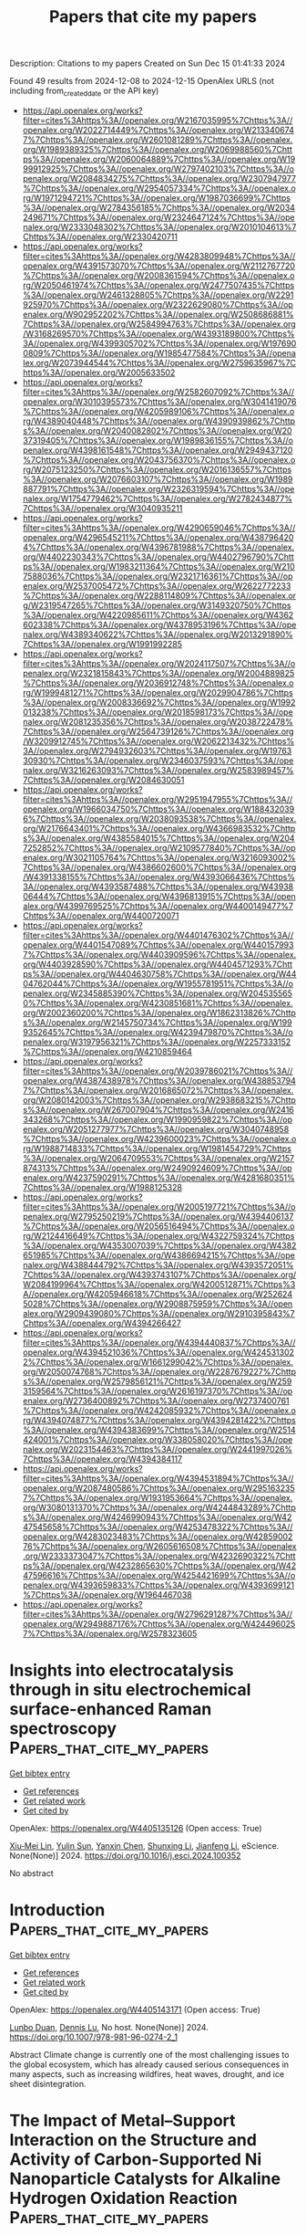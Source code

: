 #+TITLE: Papers that cite my papers
Description: Citations to my papers
Created on Sun Dec 15 01:41:33 2024

Found 49 results from 2024-12-08 to 2024-12-15
OpenAlex URLS (not including from_created_date or the API key)
- [[https://api.openalex.org/works?filter=cites%3Ahttps%3A//openalex.org/W2167035995%7Chttps%3A//openalex.org/W2022714449%7Chttps%3A//openalex.org/W2133406747%7Chttps%3A//openalex.org/W2601081289%7Chttps%3A//openalex.org/W1989389325%7Chttps%3A//openalex.org/W2069988560%7Chttps%3A//openalex.org/W2060064889%7Chttps%3A//openalex.org/W1999912925%7Chttps%3A//openalex.org/W2797402103%7Chttps%3A//openalex.org/W2084834275%7Chttps%3A//openalex.org/W2307947977%7Chttps%3A//openalex.org/W2954057334%7Chttps%3A//openalex.org/W1971294721%7Chttps%3A//openalex.org/W1987036699%7Chttps%3A//openalex.org/W2784356185%7Chttps%3A//openalex.org/W2034249671%7Chttps%3A//openalex.org/W2324647124%7Chttps%3A//openalex.org/W2333048302%7Chttps%3A//openalex.org/W2010104613%7Chttps%3A//openalex.org/W2330420711]]
- [[https://api.openalex.org/works?filter=cites%3Ahttps%3A//openalex.org/W4283809948%7Chttps%3A//openalex.org/W4391573070%7Chttps%3A//openalex.org/W2112767720%7Chttps%3A//openalex.org/W2008361594%7Chttps%3A//openalex.org/W2050461974%7Chttps%3A//openalex.org/W2477507435%7Chttps%3A//openalex.org/W2461328805%7Chttps%3A//openalex.org/W2291925970%7Chttps%3A//openalex.org/W2322629080%7Chttps%3A//openalex.org/W902952202%7Chttps%3A//openalex.org/W2508686881%7Chttps%3A//openalex.org/W2584994763%7Chttps%3A//openalex.org/W3168269570%7Chttps%3A//openalex.org/W4393189800%7Chttps%3A//openalex.org/W4399305702%7Chttps%3A//openalex.org/W1976900809%7Chttps%3A//openalex.org/W1985477584%7Chttps%3A//openalex.org/W2073944544%7Chttps%3A//openalex.org/W2759635967%7Chttps%3A//openalex.org/W2005633502]]
- [[https://api.openalex.org/works?filter=cites%3Ahttps%3A//openalex.org/W2582607092%7Chttps%3A//openalex.org/W3010395573%7Chttps%3A//openalex.org/W3041419076%7Chttps%3A//openalex.org/W4205989106%7Chttps%3A//openalex.org/W4389040448%7Chttps%3A//openalex.org/W4390939862%7Chttps%3A//openalex.org/W2040082802%7Chttps%3A//openalex.org/W2037319405%7Chttps%3A//openalex.org/W1989836155%7Chttps%3A//openalex.org/W4398161548%7Chttps%3A//openalex.org/W2949437120%7Chttps%3A//openalex.org/W2043756370%7Chttps%3A//openalex.org/W2075123250%7Chttps%3A//openalex.org/W2016136557%7Chttps%3A//openalex.org/W2076603107%7Chttps%3A//openalex.org/W1989887791%7Chttps%3A//openalex.org/W2326319594%7Chttps%3A//openalex.org/W1754779462%7Chttps%3A//openalex.org/W2782434877%7Chttps%3A//openalex.org/W3040935211]]
- [[https://api.openalex.org/works?filter=cites%3Ahttps%3A//openalex.org/W4290659046%7Chttps%3A//openalex.org/W4296545211%7Chttps%3A//openalex.org/W4387964204%7Chttps%3A//openalex.org/W4396781988%7Chttps%3A//openalex.org/W4402230343%7Chttps%3A//openalex.org/W4402796790%7Chttps%3A//openalex.org/W1983211364%7Chttps%3A//openalex.org/W2107588036%7Chttps%3A//openalex.org/W2321716361%7Chttps%3A//openalex.org/W2537005472%7Chttps%3A//openalex.org/W2622772233%7Chttps%3A//openalex.org/W2288114809%7Chttps%3A//openalex.org/W2319547265%7Chttps%3A//openalex.org/W3149320750%7Chttps%3A//openalex.org/W4220985611%7Chttps%3A//openalex.org/W4362602338%7Chttps%3A//openalex.org/W4378953196%7Chttps%3A//openalex.org/W4389340622%7Chttps%3A//openalex.org/W2013291890%7Chttps%3A//openalex.org/W1991992285]]
- [[https://api.openalex.org/works?filter=cites%3Ahttps%3A//openalex.org/W2024117507%7Chttps%3A//openalex.org/W2321815843%7Chttps%3A//openalex.org/W2004889825%7Chttps%3A//openalex.org/W2036912748%7Chttps%3A//openalex.org/W1999481271%7Chttps%3A//openalex.org/W2029904786%7Chttps%3A//openalex.org/W2008336692%7Chttps%3A//openalex.org/W1992013238%7Chttps%3A//openalex.org/W2018598173%7Chttps%3A//openalex.org/W2081235356%7Chttps%3A//openalex.org/W2038722478%7Chttps%3A//openalex.org/W2564739126%7Chttps%3A//openalex.org/W3209912745%7Chttps%3A//openalex.org/W2062213432%7Chttps%3A//openalex.org/W2794932603%7Chttps%3A//openalex.org/W1976330930%7Chttps%3A//openalex.org/W2346037593%7Chttps%3A//openalex.org/W3216263093%7Chttps%3A//openalex.org/W2583989457%7Chttps%3A//openalex.org/W2084630051]]
- [[https://api.openalex.org/works?filter=cites%3Ahttps%3A//openalex.org/W2951947955%7Chttps%3A//openalex.org/W1966034750%7Chttps%3A//openalex.org/W1884320396%7Chttps%3A//openalex.org/W2038093538%7Chttps%3A//openalex.org/W2176643401%7Chttps%3A//openalex.org/W4366983532%7Chttps%3A//openalex.org/W4385584015%7Chttps%3A//openalex.org/W2047252852%7Chttps%3A//openalex.org/W2109577840%7Chttps%3A//openalex.org/W3021105764%7Chttps%3A//openalex.org/W3216093002%7Chttps%3A//openalex.org/W4386602600%7Chttps%3A//openalex.org/W4391338155%7Chttps%3A//openalex.org/W4393066436%7Chttps%3A//openalex.org/W4393587488%7Chttps%3A//openalex.org/W4393806444%7Chttps%3A//openalex.org/W4396813915%7Chttps%3A//openalex.org/W4399769525%7Chttps%3A//openalex.org/W4400149477%7Chttps%3A//openalex.org/W4400720071]]
- [[https://api.openalex.org/works?filter=cites%3Ahttps%3A//openalex.org/W4401476302%7Chttps%3A//openalex.org/W4401547089%7Chttps%3A//openalex.org/W4401579937%7Chttps%3A//openalex.org/W4403909596%7Chttps%3A//openalex.org/W4403928590%7Chttps%3A//openalex.org/W4404571293%7Chttps%3A//openalex.org/W4404630758%7Chttps%3A//openalex.org/W4404762044%7Chttps%3A//openalex.org/W1955781951%7Chttps%3A//openalex.org/W2345885390%7Chttps%3A//openalex.org/W2045355650%7Chttps%3A//openalex.org/W4230851681%7Chttps%3A//openalex.org/W2002360200%7Chttps%3A//openalex.org/W1862313826%7Chttps%3A//openalex.org/W2145750734%7Chttps%3A//openalex.org/W1999352645%7Chttps%3A//openalex.org/W4239479870%7Chttps%3A//openalex.org/W3197956321%7Chttps%3A//openalex.org/W2257333152%7Chttps%3A//openalex.org/W4210859464]]
- [[https://api.openalex.org/works?filter=cites%3Ahttps%3A//openalex.org/W2039786021%7Chttps%3A//openalex.org/W4387438978%7Chttps%3A//openalex.org/W4388537947%7Chttps%3A//openalex.org/W2016865072%7Chttps%3A//openalex.org/W2080142003%7Chttps%3A//openalex.org/W2938683215%7Chttps%3A//openalex.org/W267007904%7Chttps%3A//openalex.org/W2416343268%7Chttps%3A//openalex.org/W1990959822%7Chttps%3A//openalex.org/W2051277977%7Chttps%3A//openalex.org/W3040748958%7Chttps%3A//openalex.org/W4239600023%7Chttps%3A//openalex.org/W1988714833%7Chttps%3A//openalex.org/W1981454729%7Chttps%3A//openalex.org/W2064709553%7Chttps%3A//openalex.org/W2157874313%7Chttps%3A//openalex.org/W2490924609%7Chttps%3A//openalex.org/W4237590291%7Chttps%3A//openalex.org/W4281680351%7Chttps%3A//openalex.org/W1988125328]]
- [[https://api.openalex.org/works?filter=cites%3Ahttps%3A//openalex.org/W2005197721%7Chttps%3A//openalex.org/W2795250219%7Chttps%3A//openalex.org/W4394406137%7Chttps%3A//openalex.org/W2056516494%7Chttps%3A//openalex.org/W2124416649%7Chttps%3A//openalex.org/W4322759324%7Chttps%3A//openalex.org/W4353007039%7Chttps%3A//openalex.org/W4382651985%7Chttps%3A//openalex.org/W4386694215%7Chttps%3A//openalex.org/W4388444792%7Chttps%3A//openalex.org/W4393572051%7Chttps%3A//openalex.org/W4393743107%7Chttps%3A//openalex.org/W2084199964%7Chttps%3A//openalex.org/W4200512871%7Chttps%3A//openalex.org/W4205946618%7Chttps%3A//openalex.org/W2526245028%7Chttps%3A//openalex.org/W2908875959%7Chttps%3A//openalex.org/W2909439080%7Chttps%3A//openalex.org/W2910395843%7Chttps%3A//openalex.org/W4394266427]]
- [[https://api.openalex.org/works?filter=cites%3Ahttps%3A//openalex.org/W4394440837%7Chttps%3A//openalex.org/W4394521036%7Chttps%3A//openalex.org/W4245313022%7Chttps%3A//openalex.org/W1661299042%7Chttps%3A//openalex.org/W2050074768%7Chttps%3A//openalex.org/W2287679227%7Chttps%3A//openalex.org/W2579856121%7Chttps%3A//openalex.org/W2593159564%7Chttps%3A//openalex.org/W2616197370%7Chttps%3A//openalex.org/W2736400892%7Chttps%3A//openalex.org/W2737400761%7Chttps%3A//openalex.org/W4242085932%7Chttps%3A//openalex.org/W4394074877%7Chttps%3A//openalex.org/W4394281422%7Chttps%3A//openalex.org/W4394383699%7Chttps%3A//openalex.org/W2514424001%7Chttps%3A//openalex.org/W338058020%7Chttps%3A//openalex.org/W2023154463%7Chttps%3A//openalex.org/W2441997026%7Chttps%3A//openalex.org/W4394384117]]
- [[https://api.openalex.org/works?filter=cites%3Ahttps%3A//openalex.org/W4394531894%7Chttps%3A//openalex.org/W2087480586%7Chttps%3A//openalex.org/W2951632357%7Chttps%3A//openalex.org/W1931953664%7Chttps%3A//openalex.org/W3080131370%7Chttps%3A//openalex.org/W4244843289%7Chttps%3A//openalex.org/W4246990943%7Chttps%3A//openalex.org/W4247545658%7Chttps%3A//openalex.org/W4253478322%7Chttps%3A//openalex.org/W4283023483%7Chttps%3A//openalex.org/W4285900276%7Chttps%3A//openalex.org/W2605616508%7Chttps%3A//openalex.org/W2333373047%7Chttps%3A//openalex.org/W4232690322%7Chttps%3A//openalex.org/W4232865630%7Chttps%3A//openalex.org/W4247596616%7Chttps%3A//openalex.org/W4254421699%7Chttps%3A//openalex.org/W4393659833%7Chttps%3A//openalex.org/W4393699121%7Chttps%3A//openalex.org/W1964467038]]
- [[https://api.openalex.org/works?filter=cites%3Ahttps%3A//openalex.org/W2796291287%7Chttps%3A//openalex.org/W2949887176%7Chttps%3A//openalex.org/W4244960257%7Chttps%3A//openalex.org/W2578323605]]

* Insights into electrocatalysis through in situ electrochemical surface-enhanced Raman spectroscopy  :Papers_that_cite_my_papers:
:PROPERTIES:
:UUID: https://openalex.org/W4405135126
:TOPICS: Electrochemical Analysis and Applications, Electrocatalysts for Energy Conversion, Gold and Silver Nanoparticles Synthesis and Applications
:PUBLICATION_DATE: 2024-12-01
:END:    
    
[[elisp:(doi-add-bibtex-entry "https://doi.org/10.1016/j.esci.2024.100352")][Get bibtex entry]] 

- [[elisp:(progn (xref--push-markers (current-buffer) (point)) (oa--referenced-works "https://openalex.org/W4405135126"))][Get references]]
- [[elisp:(progn (xref--push-markers (current-buffer) (point)) (oa--related-works "https://openalex.org/W4405135126"))][Get related work]]
- [[elisp:(progn (xref--push-markers (current-buffer) (point)) (oa--cited-by-works "https://openalex.org/W4405135126"))][Get cited by]]

OpenAlex: https://openalex.org/W4405135126 (Open access: True)
    
[[https://openalex.org/A5064315480][Xiu‐Mei Lin]], [[https://openalex.org/A5101909862][Yulin Sun]], [[https://openalex.org/A5012164733][Yanxin Chen]], [[https://openalex.org/A5026288279][Shunxing Li]], [[https://openalex.org/A5100462032][Jianfeng Li]], eScience. None(None)] 2024. https://doi.org/10.1016/j.esci.2024.100352 
     
No abstract    

    

* Introduction  :Papers_that_cite_my_papers:
:PROPERTIES:
:UUID: https://openalex.org/W4405143171
:TOPICS: Carbon Dioxide Capture Technologies, Energy, Environment, and Transportation Policies, Chemical Looping and Thermochemical Processes
:PUBLICATION_DATE: 2024-12-07
:END:    
    
[[elisp:(doi-add-bibtex-entry "https://doi.org/10.1007/978-981-96-0274-2_1")][Get bibtex entry]] 

- [[elisp:(progn (xref--push-markers (current-buffer) (point)) (oa--referenced-works "https://openalex.org/W4405143171"))][Get references]]
- [[elisp:(progn (xref--push-markers (current-buffer) (point)) (oa--related-works "https://openalex.org/W4405143171"))][Get related work]]
- [[elisp:(progn (xref--push-markers (current-buffer) (point)) (oa--cited-by-works "https://openalex.org/W4405143171"))][Get cited by]]

OpenAlex: https://openalex.org/W4405143171 (Open access: True)
    
[[https://openalex.org/A5025363360][Lunbo Duan]], [[https://openalex.org/A5070737129][Dennis Lu]], No host. None(None)] 2024. https://doi.org/10.1007/978-981-96-0274-2_1 
     
Abstract Climate change is currently one of the most challenging issues to the global ecosystem, which has already caused serious consequences in many aspects, such as increasing wildfires, heat waves, drought, and ice sheet disintegration.    

    

* The Impact of Metal–Support Interaction on the Structure and Activity of Carbon-Supported Ni Nanoparticle Catalysts for Alkaline Hydrogen Oxidation Reaction  :Papers_that_cite_my_papers:
:PROPERTIES:
:UUID: https://openalex.org/W4405161821
:TOPICS: Electrocatalysts for Energy Conversion, Catalytic Processes in Materials Science, Fuel Cells and Related Materials
:PUBLICATION_DATE: 2024-12-08
:END:    
    
[[elisp:(doi-add-bibtex-entry "https://doi.org/10.1021/acsami.4c15120")][Get bibtex entry]] 

- [[elisp:(progn (xref--push-markers (current-buffer) (point)) (oa--referenced-works "https://openalex.org/W4405161821"))][Get references]]
- [[elisp:(progn (xref--push-markers (current-buffer) (point)) (oa--related-works "https://openalex.org/W4405161821"))][Get related work]]
- [[elisp:(progn (xref--push-markers (current-buffer) (point)) (oa--cited-by-works "https://openalex.org/W4405161821"))][Get cited by]]

OpenAlex: https://openalex.org/W4405161821 (Open access: True)
    
[[https://openalex.org/A5115051371][Yoshiki Akamine]], [[https://openalex.org/A5092670109][Fumiya Nishino]], [[https://openalex.org/A5087302222][Takashi Yamashita]], [[https://openalex.org/A5068026153][Masayuki Tsushida]], [[https://openalex.org/A5063143560][Keisuke Awaya]], [[https://openalex.org/A5013139214][Masato Machida]], [[https://openalex.org/A5029989616][Syeda Mushrifa Zahan]], [[https://openalex.org/A5065902234][Dario R. Dekel]], [[https://openalex.org/A5023127226][Junya Ohyama]], ACS Applied Materials & Interfaces. None(None)] 2024. https://doi.org/10.1021/acsami.4c15120 
     
The effect of the carbon support─Ketjenblack (C    

    

* Unveiling the role of intrinsic defects in N/S Co-Doped hard carbon for superior sodium-ion batteries  :Papers_that_cite_my_papers:
:PROPERTIES:
:UUID: https://openalex.org/W4405172919
:TOPICS: Advancements in Battery Materials, Semiconductor materials and devices, Graphene research and applications
:PUBLICATION_DATE: 2024-12-01
:END:    
    
[[elisp:(doi-add-bibtex-entry "https://doi.org/10.1016/j.cej.2024.158441")][Get bibtex entry]] 

- [[elisp:(progn (xref--push-markers (current-buffer) (point)) (oa--referenced-works "https://openalex.org/W4405172919"))][Get references]]
- [[elisp:(progn (xref--push-markers (current-buffer) (point)) (oa--related-works "https://openalex.org/W4405172919"))][Get related work]]
- [[elisp:(progn (xref--push-markers (current-buffer) (point)) (oa--cited-by-works "https://openalex.org/W4405172919"))][Get cited by]]

OpenAlex: https://openalex.org/W4405172919 (Open access: True)
    
[[https://openalex.org/A5101047123][Yunlei Yang]], [[https://openalex.org/A5100353318][Chang Liu]], [[https://openalex.org/A5046272369][Junjun Yao]], [[https://openalex.org/A5077914174][Zhiyuan Tang]], [[https://openalex.org/A5053041566][Ying Sun]], [[https://openalex.org/A5100342301][Kun Zhang]], [[https://openalex.org/A5100423863][Hui Li]], [[https://openalex.org/A5069632856][Tianyi Ma]], [[https://openalex.org/A5052910310][Jieshan Qiu]], Chemical Engineering Journal. None(None)] 2024. https://doi.org/10.1016/j.cej.2024.158441 
     
No abstract    

    

* First-principles investigation of hydrogen evolution reaction on doped 2D transition metal sulfides in mackinawite structures  :Papers_that_cite_my_papers:
:PROPERTIES:
:UUID: https://openalex.org/W4405173856
:TOPICS: Electrocatalysts for Energy Conversion, Machine Learning in Materials Science, Hydrogen Storage and Materials
:PUBLICATION_DATE: 2024-12-06
:END:    
    
[[elisp:(doi-add-bibtex-entry "https://doi.org/10.1016/j.ijhydene.2024.12.014")][Get bibtex entry]] 

- [[elisp:(progn (xref--push-markers (current-buffer) (point)) (oa--referenced-works "https://openalex.org/W4405173856"))][Get references]]
- [[elisp:(progn (xref--push-markers (current-buffer) (point)) (oa--related-works "https://openalex.org/W4405173856"))][Get related work]]
- [[elisp:(progn (xref--push-markers (current-buffer) (point)) (oa--cited-by-works "https://openalex.org/W4405173856"))][Get cited by]]

OpenAlex: https://openalex.org/W4405173856 (Open access: False)
    
[[https://openalex.org/A5010964752][Thillai Govindaraja Senthamaraikannan]], [[https://openalex.org/A5071522439][Dong‐Hee Lim]], [[https://openalex.org/A5030407696][Young-Soo Han]], International Journal of Hydrogen Energy. 97(None)] 2024. https://doi.org/10.1016/j.ijhydene.2024.12.014 
     
No abstract    

    

* Electrochemical reduction of CO2 on pure and doped Cu2O(1 1 1)  :Papers_that_cite_my_papers:
:PROPERTIES:
:UUID: https://openalex.org/W4405175780
:TOPICS: CO2 Reduction Techniques and Catalysts, Electronic and Structural Properties of Oxides, Ionic liquids properties and applications
:PUBLICATION_DATE: 2024-12-01
:END:    
    
[[elisp:(doi-add-bibtex-entry "https://doi.org/10.1016/j.jcis.2024.12.056")][Get bibtex entry]] 

- [[elisp:(progn (xref--push-markers (current-buffer) (point)) (oa--referenced-works "https://openalex.org/W4405175780"))][Get references]]
- [[elisp:(progn (xref--push-markers (current-buffer) (point)) (oa--related-works "https://openalex.org/W4405175780"))][Get related work]]
- [[elisp:(progn (xref--push-markers (current-buffer) (point)) (oa--cited-by-works "https://openalex.org/W4405175780"))][Get cited by]]

OpenAlex: https://openalex.org/W4405175780 (Open access: False)
    
[[https://openalex.org/A5084510633][H. Y. Liu]], [[https://openalex.org/A5100394072][Lei Zhu]], [[https://openalex.org/A5090438723][Zhichao Yu]], [[https://openalex.org/A5052207106][Haoyun Bai]], [[https://openalex.org/A5075862322][Hui Pan]], Journal of Colloid and Interface Science. None(None)] 2024. https://doi.org/10.1016/j.jcis.2024.12.056 
     
No abstract    

    

* Utilization of Novel (KNbO3)1−x(Ba2FeNbO6)x (x = 0.1, 0.2, 0.3) Solid Solutions for Efficient Photo‐Assisted Fenton Degradation of Methylene Blue Dye  :Papers_that_cite_my_papers:
:PROPERTIES:
:UUID: https://openalex.org/W4405180780
:TOPICS: Ferroelectric and Piezoelectric Materials, Multiferroics and related materials, Microwave Dielectric Ceramics Synthesis
:PUBLICATION_DATE: 2024-12-09
:END:    
    
[[elisp:(doi-add-bibtex-entry "https://doi.org/10.1002/aesr.202400246")][Get bibtex entry]] 

- [[elisp:(progn (xref--push-markers (current-buffer) (point)) (oa--referenced-works "https://openalex.org/W4405180780"))][Get references]]
- [[elisp:(progn (xref--push-markers (current-buffer) (point)) (oa--related-works "https://openalex.org/W4405180780"))][Get related work]]
- [[elisp:(progn (xref--push-markers (current-buffer) (point)) (oa--cited-by-works "https://openalex.org/W4405180780"))][Get cited by]]

OpenAlex: https://openalex.org/W4405180780 (Open access: True)
    
[[https://openalex.org/A5054914819][Celal Avcıoğlu]], [[https://openalex.org/A5073884807][Peter Kraus]], [[https://openalex.org/A5089133279][Suna Avcıoğlu]], [[https://openalex.org/A5044963020][Julian T. Müller]], [[https://openalex.org/A5017456440][Aleksander Gurlo]], [[https://openalex.org/A5019609005][Maged F. Bekheet]], Advanced Energy and Sustainability Research. None(None)] 2024. https://doi.org/10.1002/aesr.202400246 
     
Novel (KNbO 3 ) 1− x (Ba 2 FeNbO 6 ) x ( x = 0.1, 0.2, 0.3) solid solutions corresponding to K 0.82 Ba 0.18 Fe 0.09 Nb 0.91 O 3 , K 0.64 Ba 0.36 Fe 0.18 Nb 0.82 O 3 , and K 0.46 Ba 0.54 Fe 0.27 Nb 0.73 O 3 compounds have been synthesized via molten salt method. X‐ray diffraction confirms the formation of solid solutions, while transmission electron microscopy combined with energy‐dispersive spectroscopy results demonstrates a homogeneous distribution of elements. The obtained solid solutions crystallized in a cubic crystal structure, whereas the parent KNbO 3 possesses an orthorhombic structure. The wide bandgap semiconductor KNbO 3 transformed into a visible‐light‐active material, with its bandgap energy reduced from 3.56 eV to ≈2.4 eV. The substitution of K in KNbO 3 with Ba is responsible for structural modification from orthorhombic to cubic symmetry, whereas both structural modification and the substitution of Nb with Fe correlated with optical properties. The photocatalytic activities of all obtained solid solutions are improved compared with the parent KNbO 3 and Ba 2 FeNbO 6 compounds for photocatalytic degradation of methylene blue (MB) dye. Among the series of solid solutions, K 0.82 Ba 0.18 Fe 0.09 Nb 0.91 O 3 photocatalysts show the highest MB removal efficiency owing to its relatively higher surface area, suppressed charge carrier recombination, and more negative conduction band edge. Moreover, K 0.82 Ba 0.18 Fe 0.09 Nb 0.91 O 3 photocatalyst (0.1 g) combined with hydrogen peroxide (H 2 O 2 ) to form a novel photo‐Fenton system, achieving almost complete degradation of 100 mL of 10 mg L −1 MB dye in 30 min.    

    

* Modulating electronic structure of CoS2 nanorods by Fe doping for efficient electrocatalytic overall water splitting  :Papers_that_cite_my_papers:
:PROPERTIES:
:UUID: https://openalex.org/W4405183473
:TOPICS: Electrocatalysts for Energy Conversion, Advanced battery technologies research, Chalcogenide Semiconductor Thin Films
:PUBLICATION_DATE: 2024-12-01
:END:    
    
[[elisp:(doi-add-bibtex-entry "https://doi.org/10.1016/j.nanoen.2024.110564")][Get bibtex entry]] 

- [[elisp:(progn (xref--push-markers (current-buffer) (point)) (oa--referenced-works "https://openalex.org/W4405183473"))][Get references]]
- [[elisp:(progn (xref--push-markers (current-buffer) (point)) (oa--related-works "https://openalex.org/W4405183473"))][Get related work]]
- [[elisp:(progn (xref--push-markers (current-buffer) (point)) (oa--cited-by-works "https://openalex.org/W4405183473"))][Get cited by]]

OpenAlex: https://openalex.org/W4405183473 (Open access: False)
    
[[https://openalex.org/A5052055995][Qiang Shi]], [[https://openalex.org/A5100396736][Zhiyong Li]], [[https://openalex.org/A5090420748][Siqi He]], [[https://openalex.org/A5100676152][Hu Zhou]], [[https://openalex.org/A5100433393][Yu Zhang]], [[https://openalex.org/A5104083410][Xia Cao]], [[https://openalex.org/A5082241227][Aihua Yuan]], [[https://openalex.org/A5084065937][Jian‐Ping Zou]], [[https://openalex.org/A5057420501][Jianchun Wu]], [[https://openalex.org/A5024349445][Yanxin Qiao]], Nano Energy. None(None)] 2024. https://doi.org/10.1016/j.nanoen.2024.110564 
     
No abstract    

    

* Electronic mechanism for the enhanced hydrogen evolution reaction activity of Cu alloys  :Papers_that_cite_my_papers:
:PROPERTIES:
:UUID: https://openalex.org/W4405183687
:TOPICS: Electrocatalysts for Energy Conversion, Hydrogen Storage and Materials, Machine Learning in Materials Science
:PUBLICATION_DATE: 2024-12-01
:END:    
    
[[elisp:(doi-add-bibtex-entry "https://doi.org/10.1016/j.actamat.2024.120644")][Get bibtex entry]] 

- [[elisp:(progn (xref--push-markers (current-buffer) (point)) (oa--referenced-works "https://openalex.org/W4405183687"))][Get references]]
- [[elisp:(progn (xref--push-markers (current-buffer) (point)) (oa--related-works "https://openalex.org/W4405183687"))][Get related work]]
- [[elisp:(progn (xref--push-markers (current-buffer) (point)) (oa--cited-by-works "https://openalex.org/W4405183687"))][Get cited by]]

OpenAlex: https://openalex.org/W4405183687 (Open access: False)
    
[[https://openalex.org/A5055677598][Ruoyu Wu]], [[https://openalex.org/A5101937067][Xiongjun Liu]], [[https://openalex.org/A5100351549][Zhibin Li]], [[https://openalex.org/A5003073663][S L Li]], [[https://openalex.org/A5046938921][Huihui Zhu]], [[https://openalex.org/A5043645488][Haonan Zhong]], [[https://openalex.org/A5023448998][Hui Wan]], [[https://openalex.org/A5101718274][Yuan Wu]], [[https://openalex.org/A5089426621][Suihe Jiang]], [[https://openalex.org/A5101742243][Shouxin Zhang]], [[https://openalex.org/A5054495644][Xianzhen Wang]], [[https://openalex.org/A5113026018][Zhaoping Lu]], Acta Materialia. None(None)] 2024. https://doi.org/10.1016/j.actamat.2024.120644 
     
No abstract    

    

* Core@Shell Pt3Co@Pt/C Nanoparticles as an Electrocatalyst for the Oxygen Reduction Reaction  :Papers_that_cite_my_papers:
:PROPERTIES:
:UUID: https://openalex.org/W4405187954
:TOPICS: Electrocatalysts for Energy Conversion, Fuel Cells and Related Materials, Electrochemical Analysis and Applications
:PUBLICATION_DATE: 2024-12-09
:END:    
    
[[elisp:(doi-add-bibtex-entry "https://doi.org/10.1021/acsanm.4c05129")][Get bibtex entry]] 

- [[elisp:(progn (xref--push-markers (current-buffer) (point)) (oa--referenced-works "https://openalex.org/W4405187954"))][Get references]]
- [[elisp:(progn (xref--push-markers (current-buffer) (point)) (oa--related-works "https://openalex.org/W4405187954"))][Get related work]]
- [[elisp:(progn (xref--push-markers (current-buffer) (point)) (oa--cited-by-works "https://openalex.org/W4405187954"))][Get cited by]]

OpenAlex: https://openalex.org/W4405187954 (Open access: False)
    
[[https://openalex.org/A5007506072][Junfang Cheng]], [[https://openalex.org/A5089790773][Hao Chen]], [[https://openalex.org/A5002384891][Enping Wang]], [[https://openalex.org/A5100411021][Huimin Wang]], [[https://openalex.org/A5065618278][Zehao Tan]], [[https://openalex.org/A5101508748][Yan Cheng]], [[https://openalex.org/A5113190530][Yongjian Su]], [[https://openalex.org/A5100370281][Xinyi Li]], [[https://openalex.org/A5077741355][Aiming Wu]], [[https://openalex.org/A5063251180][Yangge Guo]], [[https://openalex.org/A5052153569][Guanghua Wei]], [[https://openalex.org/A5048609660][Junliang Zhang]], ACS Applied Nano Materials. None(None)] 2024. https://doi.org/10.1021/acsanm.4c05129 
     
No abstract    

    

* Assessing the Sensitivity of Pourbaix Diagrams to Computational Protocols: Electrochemical Stability of Ni Oxides as a Case Study  :Papers_that_cite_my_papers:
:PROPERTIES:
:UUID: https://openalex.org/W4405189245
:TOPICS: Fuel Cells and Related Materials, Machine Learning in Materials Science, Electrocatalysts for Energy Conversion
:PUBLICATION_DATE: 2024-12-09
:END:    
    
[[elisp:(doi-add-bibtex-entry "https://doi.org/10.1021/acs.jpcc.4c06788")][Get bibtex entry]] 

- [[elisp:(progn (xref--push-markers (current-buffer) (point)) (oa--referenced-works "https://openalex.org/W4405189245"))][Get references]]
- [[elisp:(progn (xref--push-markers (current-buffer) (point)) (oa--related-works "https://openalex.org/W4405189245"))][Get related work]]
- [[elisp:(progn (xref--push-markers (current-buffer) (point)) (oa--cited-by-works "https://openalex.org/W4405189245"))][Get cited by]]

OpenAlex: https://openalex.org/W4405189245 (Open access: False)
    
[[https://openalex.org/A5028727210][Wenyu Sun]], [[https://openalex.org/A5023895763][Nitish Govindarajan]], [[https://openalex.org/A5049586249][Aditya Prajapati]], [[https://openalex.org/A5068592301][Jeremy T. Feaster]], [[https://openalex.org/A5051674745][Christopher Hahn]], [[https://openalex.org/A5042139840][Sneha A. Akhade]], The Journal of Physical Chemistry C. None(None)] 2024. https://doi.org/10.1021/acs.jpcc.4c06788 
     
Pourbaix diagrams stand as a useful tool in assessing and visualizing materials' electrochemical stability and are widely used for electrocatalyst design. However, their reliability hinges on the accuracy of the chemical potentials of involved phases, which may bear uncertainties and can be significantly impacted by decision-making steps in the computational protocol. This study introduces a robust sensitivity analysis framework, exemplified through a detailed examination of the computational Pourbaix diagram of Ni, the oxides of which are used as high-activity and cost-friendly catalysts for many electrochemical reactions. Quantities of interest derived from the Pourbaix diagram include the appearance and stability domain of the catalytically active Ni oxide phases along with the onset electrochemical potentials of phase transitions. These metrics can guide the design of operational conditions for Ni oxide electrocatalysts. We find that the employed DFT exchange-correlation functional has the most significant influence on the computed Pourbaix diagram. Uncertainties on crystal structures, along with their related ab initio energetics, are also found to affect the size of the phase stability domain. Higher-order coupling among input parameters is found to play a crucial role in influencing the appearance and distribution of Ni phases in the diagram. Our findings suggest a need to consider variations and uncertainties associated with the computational procedures on predicted Pourbaix diagrams for materials design.    

    

* Advancements and Challenges in Electrode and Electrolyte Materials for Proton Exchange Membrane Fuel Cells: A Comprehensive Review  :Papers_that_cite_my_papers:
:PROPERTIES:
:UUID: https://openalex.org/W4405195150
:TOPICS: Fuel Cells and Related Materials, Electrocatalysts for Energy Conversion, Advanced battery technologies research
:PUBLICATION_DATE: 2024-01-01
:END:    
    
[[elisp:(doi-add-bibtex-entry "https://doi.org/10.1155/er/9529659")][Get bibtex entry]] 

- [[elisp:(progn (xref--push-markers (current-buffer) (point)) (oa--referenced-works "https://openalex.org/W4405195150"))][Get references]]
- [[elisp:(progn (xref--push-markers (current-buffer) (point)) (oa--related-works "https://openalex.org/W4405195150"))][Get related work]]
- [[elisp:(progn (xref--push-markers (current-buffer) (point)) (oa--cited-by-works "https://openalex.org/W4405195150"))][Get cited by]]

OpenAlex: https://openalex.org/W4405195150 (Open access: True)
    
[[https://openalex.org/A5070074948][Konlayutt Punyawudho]], [[https://openalex.org/A5108880305][Mariyappan Raja Pugalenthi]], [[https://openalex.org/A5052816069][Xiong Shu]], [[https://openalex.org/A5077899543][Satoshi Kaneco]], [[https://openalex.org/A5023323599][Tanakorn Wongwuttanasatian]], [[https://openalex.org/A5076173157][Amnart Suksri]], [[https://openalex.org/A5089827993][Laksamee Payattikul]], International Journal of Energy Research. 2024(1)] 2024. https://doi.org/10.1155/er/9529659 
     
Proton exchange membrane fuel cell (PEMFC) technology is vital for a cleaner and more sustainable future, offering high efficiency, quiet operation, fuel flexibility, and zero‐emission energy production with versatile applications. The drawbacks of PEMFC include its high cost, susceptibility to degradation, and challenges in scaling up production for commercial use. The gas diffusion layer (GDL), the catalyst layer (CL), and the polymer electrolyte are all very important parts of fuel cell technology. Through the optimization of these components, researchers may strive to develop fuel cells that are more efficient, cost‐effective, durable, and high‐performing, therefore enabling the provision of clean and sustainable energy. In this article, we have reviewed the various components of GDL, CL, and polymer electrolyte materials and their impact on the performance of PEMFC. The various characteristics of the GDL such as porosity, hydrophobic/hydrophilic, polytetrafluoroethylene (PTFE), and carbon materials, are fully discussed in this review article. These topics also cover the CL’s properties, including the catalyst, carbon support, ionomer, and solvent. Explore the different polymer electrolytes that are based on aliphatic Nafion and aromatic hydrocarbons‐based membrane. Finally, this review paper gives suggestions for the way forward in regard to creating electrodes and electrolytes for PEMFCs that are cost‐effective, efficient, and durable.    

    

* Oxygen evolution activity of nickel-based phosphates and effects of their electronic orbitals  :Papers_that_cite_my_papers:
:PROPERTIES:
:UUID: https://openalex.org/W4405196768
:TOPICS: Electrocatalysts for Energy Conversion, Electrochemical Analysis and Applications, Transition Metal Oxide Nanomaterials
:PUBLICATION_DATE: 2024-12-09
:END:    
    
[[elisp:(doi-add-bibtex-entry "https://doi.org/10.1039/d4na00794h")][Get bibtex entry]] 

- [[elisp:(progn (xref--push-markers (current-buffer) (point)) (oa--referenced-works "https://openalex.org/W4405196768"))][Get references]]
- [[elisp:(progn (xref--push-markers (current-buffer) (point)) (oa--related-works "https://openalex.org/W4405196768"))][Get related work]]
- [[elisp:(progn (xref--push-markers (current-buffer) (point)) (oa--cited-by-works "https://openalex.org/W4405196768"))][Get cited by]]

OpenAlex: https://openalex.org/W4405196768 (Open access: False)
    
[[https://openalex.org/A5020049969][Yuuki Sugawara]], [[https://openalex.org/A5082427281][Y Nakase]], [[https://openalex.org/A5057275854][Gopinathan M. Anilkumar]], [[https://openalex.org/A5075720737][Keigo Kamata]], [[https://openalex.org/A5020439739][Takeo Yamaguchi]], Nanoscale Advances. None(None)] 2024. https://doi.org/10.1039/d4na00794h 
     
Metal phosphate-type compounds have been utilized in diverse applications, and their distinctive chemical properties have recently opened avenues for their use as catalysts. Metal phosphates have previously demonstrated significant electrocatalytic activity for the anodic oxygen evolution reaction (OER) in electrochemical water splitting. However, the critical factors influencing OER electrocatalysis on Ni-based phosphates have been insufficiently explored. We herein demonstrate nickel (Ni)-based phosphates-monoclinic Ni    

    

* Computer-aided amine solvent design for carbon capture based on desorption thermodynamic and reaction kinetic models  :Papers_that_cite_my_papers:
:PROPERTIES:
:UUID: https://openalex.org/W4405198919
:TOPICS: Carbon Dioxide Capture Technologies, Membrane Separation and Gas Transport, Zeolite Catalysis and Synthesis
:PUBLICATION_DATE: 2024-12-01
:END:    
    
[[elisp:(doi-add-bibtex-entry "https://doi.org/10.1016/j.seppur.2024.130984")][Get bibtex entry]] 

- [[elisp:(progn (xref--push-markers (current-buffer) (point)) (oa--referenced-works "https://openalex.org/W4405198919"))][Get references]]
- [[elisp:(progn (xref--push-markers (current-buffer) (point)) (oa--related-works "https://openalex.org/W4405198919"))][Get related work]]
- [[elisp:(progn (xref--push-markers (current-buffer) (point)) (oa--cited-by-works "https://openalex.org/W4405198919"))][Get cited by]]

OpenAlex: https://openalex.org/W4405198919 (Open access: False)
    
[[https://openalex.org/A5056705076][Yujing Zhao]], [[https://openalex.org/A5101872194][Sheng Xiang]], [[https://openalex.org/A5110457358][Jian Du]], [[https://openalex.org/A5008543932][Qingwei Meng]], [[https://openalex.org/A5048814627][Jianbing Chen]], [[https://openalex.org/A5018693443][Ming Gao]], [[https://openalex.org/A5023849536][Bing Xing]], [[https://openalex.org/A5078146295][Qilei Liu]], [[https://openalex.org/A5100673610][Lei Zhang]], Separation and Purification Technology. None(None)] 2024. https://doi.org/10.1016/j.seppur.2024.130984 
     
No abstract    

    

* Understanding of the synergetic effect of FeCoN8C dual active centers catalyst for oxygen reduction reaction and oxygen evolution reaction: A density functional theory study  :Papers_that_cite_my_papers:
:PROPERTIES:
:UUID: https://openalex.org/W4405199310
:TOPICS: Electrocatalysts for Energy Conversion, Fuel Cells and Related Materials, Catalytic Processes in Materials Science
:PUBLICATION_DATE: 2024-12-01
:END:    
    
[[elisp:(doi-add-bibtex-entry "https://doi.org/10.1016/j.apsusc.2024.162055")][Get bibtex entry]] 

- [[elisp:(progn (xref--push-markers (current-buffer) (point)) (oa--referenced-works "https://openalex.org/W4405199310"))][Get references]]
- [[elisp:(progn (xref--push-markers (current-buffer) (point)) (oa--related-works "https://openalex.org/W4405199310"))][Get related work]]
- [[elisp:(progn (xref--push-markers (current-buffer) (point)) (oa--cited-by-works "https://openalex.org/W4405199310"))][Get cited by]]

OpenAlex: https://openalex.org/W4405199310 (Open access: False)
    
[[https://openalex.org/A5103202598][Chen‐Shuang Yin]], [[https://openalex.org/A5032424877][Hui‐Jian Zou]], [[https://openalex.org/A5029261299][Yan Leng]], [[https://openalex.org/A5102991781][Xikun Yang]], [[https://openalex.org/A5081827181][Chungang Min]], [[https://openalex.org/A5070348501][Feng Tan]], [[https://openalex.org/A5004710943][Ai‐Min Ren]], Applied Surface Science. None(None)] 2024. https://doi.org/10.1016/j.apsusc.2024.162055 
     
No abstract    

    

* 2D MOF Structure Tuning Atomic Ru Sites for Efficient and Robust Proton Exchange Membrane Water Electrolysis  :Papers_that_cite_my_papers:
:PROPERTIES:
:UUID: https://openalex.org/W4405200807
:TOPICS: Electrocatalysts for Energy Conversion, Fuel Cells and Related Materials, Advancements in Battery Materials
:PUBLICATION_DATE: 2024-12-08
:END:    
    
[[elisp:(doi-add-bibtex-entry "https://doi.org/10.1002/smll.202410657")][Get bibtex entry]] 

- [[elisp:(progn (xref--push-markers (current-buffer) (point)) (oa--referenced-works "https://openalex.org/W4405200807"))][Get references]]
- [[elisp:(progn (xref--push-markers (current-buffer) (point)) (oa--related-works "https://openalex.org/W4405200807"))][Get related work]]
- [[elisp:(progn (xref--push-markers (current-buffer) (point)) (oa--cited-by-works "https://openalex.org/W4405200807"))][Get cited by]]

OpenAlex: https://openalex.org/W4405200807 (Open access: True)
    
[[https://openalex.org/A5100404690][Jia Wang]], [[https://openalex.org/A5085785043][De Wang]], [[https://openalex.org/A5019635814][Zelin Zhao]], [[https://openalex.org/A5022212023][Ganggang Chang]], [[https://openalex.org/A5066676418][Wei Guo]], [[https://openalex.org/A5100757906][Jun Xu]], [[https://openalex.org/A5076358211][Yinyu Xiang]], [[https://openalex.org/A5084775819][Junrui Li]], [[https://openalex.org/A5061583280][Junsheng Li]], Small. None(None)] 2024. https://doi.org/10.1002/smll.202410657  ([[https://onlinelibrary.wiley.com/doi/pdfdirect/10.1002/smll.202410657][pdf]])
     
Abstract Developing cost‐effective ruthenium (Ru)‐based HER electrocatalysts as alternatives to commercial Pt/C is crucial for the advancement of proton exchange membrane water electrolysis (PEMWE). However, the strong hydrogen adsorption of Ru‐based catalysts restricts its activity. Herein, a strategy is reported to tune the electronic structure and improve mass transfer by implanting Ru atoms onto the (002) facet of two‐dimensional zeolitic imidazolate framework‐67 (Ru@ L ZIF (002) ) to optimize the d ‐band center ( ε d ) of Ru and the hydrogen spillover behavior. Benefiting from the ultrathin nanosheet structure and optimized ε d of Ru, the over‐strong H adsorption energy is weakened and the electron/mass transfer is facilitated. Ru@ L ZIF (002) exhibits an overpotential of 9.2 mV at 10 mA cm −2 and a long‐lasting stability of 35 days at 100 mA cm −2 . The mass activity and price activity of Ru@ L ZIF (002) is 2.9 and 14.7 times higher than Pt/C, respectively. More impressively, Ru@ L ZIF (002) delivers a cell voltage of 2.01 V at a high current density of 4 A cm −2 in PEMWE. The excellent long‐term durability of 1200 hours operating at 4 A cm −2 with an ultralow decay rate of 7.5 × 10 −3 mV h −1 has been achieved, making it promising as a cost‐effective alternative to Pt/C catalyst for PEMWE applications.    

    

* Lattice modulation strategy toward efficient and durable RuO2‐based catalysts for acidic water oxidation  :Papers_that_cite_my_papers:
:PROPERTIES:
:UUID: https://openalex.org/W4405201017
:TOPICS: Electrocatalysts for Energy Conversion, Fuel Cells and Related Materials, Advanced battery technologies research
:PUBLICATION_DATE: 2024-12-08
:END:    
    
[[elisp:(doi-add-bibtex-entry "https://doi.org/10.1002/aic.18665")][Get bibtex entry]] 

- [[elisp:(progn (xref--push-markers (current-buffer) (point)) (oa--referenced-works "https://openalex.org/W4405201017"))][Get references]]
- [[elisp:(progn (xref--push-markers (current-buffer) (point)) (oa--related-works "https://openalex.org/W4405201017"))][Get related work]]
- [[elisp:(progn (xref--push-markers (current-buffer) (point)) (oa--cited-by-works "https://openalex.org/W4405201017"))][Get cited by]]

OpenAlex: https://openalex.org/W4405201017 (Open access: False)
    
[[https://openalex.org/A5075890322][Linkai Han]], [[https://openalex.org/A5011382292][Zhonghua Xiang]], AIChE Journal. None(None)] 2024. https://doi.org/10.1002/aic.18665 
     
Abstract Rutile RuO 2 is recognized for its outstanding acidic oxygen evolution reaction (OER) activity and notable cost advantage compared to iridium oxide for proton exchange membrane water electrolyzers (PEMWEs). However, the unsatisfactory stability of RuO 2 hinders its practical application. Here, we report a lattice modulation strategy to enhance both the OER activity and stability of RuO 2 . Interestingly, the newly synthesized Mo 0.15 Nb 0.05 ‐RuO 2 , with Mo doped first and then Nb, presents the greatest lattice spacing and possesses an overpotential of merely 205 mV at 10 mA cm −2 , which significantly outperforms Nb 0.05 Mo 0.15 ‐RuO 2 (239 mV), where Nb was doped first followed by Mo, as well as the initial RuO 2 (323 mV). Remarkably, Mo 0.15 Nb 0.05 ‐RuO 2 requires only 1.76 V to achieve 1 A cm −2 and exhibits exceptional stability in PEMWE testing, with a voltage rise of only 58 mV at 200 mA cm −2 for more than 80 h.    

    

* Tackling the Activity Trend of Metal‐Loaded Metal Nitride Catalysts for NH3 Synthesis by a First‐Principles Microkinetic Study  :Papers_that_cite_my_papers:
:PROPERTIES:
:UUID: https://openalex.org/W4405201888
:TOPICS: Ammonia Synthesis and Nitrogen Reduction, MXene and MAX Phase Materials, Advanced Photocatalysis Techniques
:PUBLICATION_DATE: 2024-12-08
:END:    
    
[[elisp:(doi-add-bibtex-entry "https://doi.org/10.1002/smll.202408863")][Get bibtex entry]] 

- [[elisp:(progn (xref--push-markers (current-buffer) (point)) (oa--referenced-works "https://openalex.org/W4405201888"))][Get references]]
- [[elisp:(progn (xref--push-markers (current-buffer) (point)) (oa--related-works "https://openalex.org/W4405201888"))][Get related work]]
- [[elisp:(progn (xref--push-markers (current-buffer) (point)) (oa--cited-by-works "https://openalex.org/W4405201888"))][Get cited by]]

OpenAlex: https://openalex.org/W4405201888 (Open access: False)
    
[[https://openalex.org/A5111204691][Qianqian Yang]], [[https://openalex.org/A5065918059][Qijun Gao]], [[https://openalex.org/A5039195210][Jia Song]], [[https://openalex.org/A5042131963][Anqi Cheng]], [[https://openalex.org/A5076601080][Xinhe Wu]], [[https://openalex.org/A5100355012][Pengfei Liu]], [[https://openalex.org/A5052179777][Hua Yang]], [[https://openalex.org/A5102970242][Haiyang Yuan]], Small. None(None)] 2024. https://doi.org/10.1002/smll.202408863 
     
Abstract Ammonia (NH 3 ) is one of the most widely produced chemicals globally, primarily synthesized through the Haber‐Bosch process, which requires high temperatures and pressures. Dual‐site catalysts can activate N 2 and H 2 at spatially separated sites, enabling efficient NH 3 synthesis under milder conditions. Despite the rapid experimental progress of the dual‐site catalysts (e.g., Ni‐LaN), the feasibility and design of dual‐site catalysts are challenged recently. Herein, the different metal‐loaded metal nitride catalyst models are employed, and their activity map for NH 3 synthesis is explored by the first‐principles microkinetic simulation. The optimum active region of this type of dual‐site catalyst is identified in terms of the formation energy ( E v ) of nitrogen vacancy (N vac ) on metal nitride and the adsorption energy ( E H ) of hydrogen atom on metal cluster, with E v and E H ideally located around ≈1.50 and ≈−0.30 eV, respectively. This offers a framework for designing effective metal‐loaded metal nitride catalysts for NH 3 synthesis. Importantly, this trend aligns with and rationalizes the current experimental observations of metal‐loaded metal nitride reported for NH 3 synthesis. This theoretical work provides significant insights into NH 3 synthesis on dual‐site mechanism, and provides a rational direction for designing metal‐loaded metal nitride catalysts.    

    

* Industrial Scale-Up Variability and Life Cycle Assessment of Microbial Fuel Cells  :Papers_that_cite_my_papers:
:PROPERTIES:
:UUID: https://openalex.org/W4405218982
:TOPICS: Microbial Fuel Cells and Bioremediation, Electrocatalysts for Energy Conversion, Fuel Cells and Related Materials
:PUBLICATION_DATE: 2024-12-11
:END:    
    
[[elisp:(doi-add-bibtex-entry "https://doi.org/10.32388/4ynyhr")][Get bibtex entry]] 

- [[elisp:(progn (xref--push-markers (current-buffer) (point)) (oa--referenced-works "https://openalex.org/W4405218982"))][Get references]]
- [[elisp:(progn (xref--push-markers (current-buffer) (point)) (oa--related-works "https://openalex.org/W4405218982"))][Get related work]]
- [[elisp:(progn (xref--push-markers (current-buffer) (point)) (oa--cited-by-works "https://openalex.org/W4405218982"))][Get cited by]]

OpenAlex: https://openalex.org/W4405218982 (Open access: False)
    
[[https://openalex.org/A5063455322][Harshit Mittal]], No host. None(None)] 2024. https://doi.org/10.32388/4ynyhr 
     
In the instantaneous global industrialisation, there has been an increase in the generalised waste, one of the major pollutants of wastewater. There should be advancements in the existing wastewater treatment technologies to cater for the current water demands. Wastewater treatment requires the oxidation and reduction of organic and drug molecules. Conventional wastewater technologies are expensive for such degradation, and the treatment efficiency is inadequate per the current demands. Hence microbial fuel cells, which are affordable, multi-applicability systems, should be considered for wastewater treatment technologies. This study analyses various country- and industry-wise wastewater production to demonstrate microbial fuel cell treatment technology requirements. According to the Sustainable Development Goals (SDG), this review also thoroughly discusses the Life Cycle Assessment of various types of Microbial Fuel Cells in order to observe which microbial fuel cells could be applied for different levels of wastewater accumulated geologically as well as industrially. For a thorough treatment of wastewater through MFCs, the review also economically analysed the microbial fuel cells both component-wise and unit-wise, especially towards scale-up. A comprehensive socioeconomic and technological perspective has also been portrayed in order to showcase the need to transition from conventional wastewater treatment technologies towards microbial fuel cells.    

    

* Optimization of Pt/C Catalysts Synthesized Via Ethylene Glycol Reduction: Effects of Complexing Agents on Orr Activity and Stability  :Papers_that_cite_my_papers:
:PROPERTIES:
:UUID: https://openalex.org/W4405219679
:TOPICS: Electrocatalysts for Energy Conversion, Fuel Cells and Related Materials, Catalytic Processes in Materials Science
:PUBLICATION_DATE: 2024-01-01
:END:    
    
[[elisp:(doi-add-bibtex-entry "https://doi.org/10.2139/ssrn.5051189")][Get bibtex entry]] 

- [[elisp:(progn (xref--push-markers (current-buffer) (point)) (oa--referenced-works "https://openalex.org/W4405219679"))][Get references]]
- [[elisp:(progn (xref--push-markers (current-buffer) (point)) (oa--related-works "https://openalex.org/W4405219679"))][Get related work]]
- [[elisp:(progn (xref--push-markers (current-buffer) (point)) (oa--cited-by-works "https://openalex.org/W4405219679"))][Get cited by]]

OpenAlex: https://openalex.org/W4405219679 (Open access: False)
    
[[https://openalex.org/A5046320247][Lu Jia]], [[https://openalex.org/A5101432063][Zeyu Huang]], [[https://openalex.org/A5071299775][Jianyin Xu]], [[https://openalex.org/A5055872395][Jinfeng Wu]], [[https://openalex.org/A5031560212][Liuwei Zhan]], [[https://openalex.org/A5100386415][Haifeng Wang]], [[https://openalex.org/A5101519400][Zonghua Wang]], [[https://openalex.org/A5006508633][Lu Zhou]], No host. None(None)] 2024. https://doi.org/10.2139/ssrn.5051189 
     
No abstract    

    

* Strain−free 2D h−B2S3 nano−electrocatalyst for efficient hydrogen evolution reaction: An ab initio study  :Papers_that_cite_my_papers:
:PROPERTIES:
:UUID: https://openalex.org/W4405227119
:TOPICS: Electrocatalysts for Energy Conversion, Advanced Photocatalysis Techniques, Chalcogenide Semiconductor Thin Films
:PUBLICATION_DATE: 2024-12-10
:END:    
    
[[elisp:(doi-add-bibtex-entry "https://doi.org/10.1016/j.ijhydene.2024.12.102")][Get bibtex entry]] 

- [[elisp:(progn (xref--push-markers (current-buffer) (point)) (oa--referenced-works "https://openalex.org/W4405227119"))][Get references]]
- [[elisp:(progn (xref--push-markers (current-buffer) (point)) (oa--related-works "https://openalex.org/W4405227119"))][Get related work]]
- [[elisp:(progn (xref--push-markers (current-buffer) (point)) (oa--cited-by-works "https://openalex.org/W4405227119"))][Get cited by]]

OpenAlex: https://openalex.org/W4405227119 (Open access: False)
    
[[https://openalex.org/A5071679334][Muhammad Huzaifa]], [[https://openalex.org/A5033530104][Mohammad Nur‐e‐Alam]], [[https://openalex.org/A5049001654][Caterina Cocchi]], [[https://openalex.org/A5088933972][Zaheer Ul‐Haq]], International Journal of Hydrogen Energy. 98(None)] 2024. https://doi.org/10.1016/j.ijhydene.2024.12.102 
     
No abstract    

    

* Oxygen grain-boundary segregation in HCP Ti — Computational investigations using an atomic cluster expansion potential  :Papers_that_cite_my_papers:
:PROPERTIES:
:UUID: https://openalex.org/W4405232245
:TOPICS: Machine Learning in Materials Science, Nuclear Materials and Properties, Metal and Thin Film Mechanics
:PUBLICATION_DATE: 2024-12-10
:END:    
    
[[elisp:(doi-add-bibtex-entry "https://doi.org/10.1016/j.commatsci.2024.113577")][Get bibtex entry]] 

- [[elisp:(progn (xref--push-markers (current-buffer) (point)) (oa--referenced-works "https://openalex.org/W4405232245"))][Get references]]
- [[elisp:(progn (xref--push-markers (current-buffer) (point)) (oa--related-works "https://openalex.org/W4405232245"))][Get related work]]
- [[elisp:(progn (xref--push-markers (current-buffer) (point)) (oa--cited-by-works "https://openalex.org/W4405232245"))][Get cited by]]

OpenAlex: https://openalex.org/W4405232245 (Open access: True)
    
[[https://openalex.org/A5041189978][Buyu Zhang]], [[https://openalex.org/A5022757282][Enze Chen]], [[https://openalex.org/A5036265708][Mark Asta]], Computational Materials Science. 248(None)] 2024. https://doi.org/10.1016/j.commatsci.2024.113577 
     
No abstract    

    

* High-throughput screening of MIMII-PC6 dual-atom electrocatalysts for efficient and selective electrocatalytic reduction of CO2 to C1 and C2 products  :Papers_that_cite_my_papers:
:PROPERTIES:
:UUID: https://openalex.org/W4405237089
:TOPICS: CO2 Reduction Techniques and Catalysts, Electrocatalysts for Energy Conversion, Ionic liquids properties and applications
:PUBLICATION_DATE: 2024-12-01
:END:    
    
[[elisp:(doi-add-bibtex-entry "https://doi.org/10.1016/j.mtphys.2024.101613")][Get bibtex entry]] 

- [[elisp:(progn (xref--push-markers (current-buffer) (point)) (oa--referenced-works "https://openalex.org/W4405237089"))][Get references]]
- [[elisp:(progn (xref--push-markers (current-buffer) (point)) (oa--related-works "https://openalex.org/W4405237089"))][Get related work]]
- [[elisp:(progn (xref--push-markers (current-buffer) (point)) (oa--cited-by-works "https://openalex.org/W4405237089"))][Get cited by]]

OpenAlex: https://openalex.org/W4405237089 (Open access: False)
    
[[https://openalex.org/A5100378447][Jing Wang]], [[https://openalex.org/A5100638121][Xiang Feng]], [[https://openalex.org/A5018203647][Yangyang Song]], [[https://openalex.org/A5100439423][Haixia Wang]], [[https://openalex.org/A5100418351][Chen Chen]], [[https://openalex.org/A5064380503][Xian Zhao]], [[https://openalex.org/A5051102233][Weiliu Fan]], Materials Today Physics. None(None)] 2024. https://doi.org/10.1016/j.mtphys.2024.101613 
     
No abstract    

    

* Strain engineering of ZrS2/PtSe2 heterojunction photocatalytic system for building environmental remediation: first-principles study  :Papers_that_cite_my_papers:
:PROPERTIES:
:UUID: https://openalex.org/W4405237921
:TOPICS: Advanced Photocatalysis Techniques, 2D Materials and Applications, Chalcogenide Semiconductor Thin Films
:PUBLICATION_DATE: 2024-12-01
:END:    
    
[[elisp:(doi-add-bibtex-entry "https://doi.org/10.1016/j.vacuum.2024.113941")][Get bibtex entry]] 

- [[elisp:(progn (xref--push-markers (current-buffer) (point)) (oa--referenced-works "https://openalex.org/W4405237921"))][Get references]]
- [[elisp:(progn (xref--push-markers (current-buffer) (point)) (oa--related-works "https://openalex.org/W4405237921"))][Get related work]]
- [[elisp:(progn (xref--push-markers (current-buffer) (point)) (oa--cited-by-works "https://openalex.org/W4405237921"))][Get cited by]]

OpenAlex: https://openalex.org/W4405237921 (Open access: False)
    
[[https://openalex.org/A5113430307][Jie Shi]], Vacuum. None(None)] 2024. https://doi.org/10.1016/j.vacuum.2024.113941 
     
No abstract    

    

* Construction of ruthenium catalysts based on Ce-Al composite supports for hydrogen production from ammonia decomposition: Mechanism exploration via DFT calculations  :Papers_that_cite_my_papers:
:PROPERTIES:
:UUID: https://openalex.org/W4405242920
:TOPICS: Ammonia Synthesis and Nitrogen Reduction, Catalytic Processes in Materials Science, Hydrogen Storage and Materials
:PUBLICATION_DATE: 2024-12-10
:END:    
    
[[elisp:(doi-add-bibtex-entry "https://doi.org/10.1016/j.fuel.2024.134043")][Get bibtex entry]] 

- [[elisp:(progn (xref--push-markers (current-buffer) (point)) (oa--referenced-works "https://openalex.org/W4405242920"))][Get references]]
- [[elisp:(progn (xref--push-markers (current-buffer) (point)) (oa--related-works "https://openalex.org/W4405242920"))][Get related work]]
- [[elisp:(progn (xref--push-markers (current-buffer) (point)) (oa--cited-by-works "https://openalex.org/W4405242920"))][Get cited by]]

OpenAlex: https://openalex.org/W4405242920 (Open access: False)
    
[[https://openalex.org/A5108875233][Ranlei Shao]], [[https://openalex.org/A5100388637][Lu Zhang]], [[https://openalex.org/A5069897736][Luyuan Wang]], [[https://openalex.org/A5101469331][Jianmei Wang]], [[https://openalex.org/A5100432033][Xingyu Zhang]], [[https://openalex.org/A5074263418][Shiwang Han]], [[https://openalex.org/A5043953804][Xingxing Cheng]], [[https://openalex.org/A5100404707][Zhiqiang Wang]], Fuel. 384(None)] 2024. https://doi.org/10.1016/j.fuel.2024.134043 
     
No abstract    

    

* Designing and screening single‐atom alloy catalysts for CO2 reduction to CH3OH via DFT and machine learning  :Papers_that_cite_my_papers:
:PROPERTIES:
:UUID: https://openalex.org/W4405247170
:TOPICS: Machine Learning in Materials Science, CO2 Reduction Techniques and Catalysts, Catalytic Processes in Materials Science
:PUBLICATION_DATE: 2024-12-10
:END:    
    
[[elisp:(doi-add-bibtex-entry "https://doi.org/10.1002/aic.18678")][Get bibtex entry]] 

- [[elisp:(progn (xref--push-markers (current-buffer) (point)) (oa--referenced-works "https://openalex.org/W4405247170"))][Get references]]
- [[elisp:(progn (xref--push-markers (current-buffer) (point)) (oa--related-works "https://openalex.org/W4405247170"))][Get related work]]
- [[elisp:(progn (xref--push-markers (current-buffer) (point)) (oa--cited-by-works "https://openalex.org/W4405247170"))][Get cited by]]

OpenAlex: https://openalex.org/W4405247170 (Open access: False)
    
[[https://openalex.org/A5047701204][Wenyu Zhou]], [[https://openalex.org/A5038092047][Haisong Feng]], [[https://openalex.org/A5112355821][Shihong Zhou]], [[https://openalex.org/A5101424499][Mengxin Wang]], [[https://openalex.org/A5100610918][Yuping Chen]], [[https://openalex.org/A5043257919][Chenyang Lu]], [[https://openalex.org/A5090354249][Hao Yuan]], [[https://openalex.org/A5067721654][Jing Yang]], [[https://openalex.org/A5100426171][Qun Li]], [[https://openalex.org/A5037229316][Luxi Tan]], [[https://openalex.org/A5041988068][Lichun Dong]], [[https://openalex.org/A5100675809][Yong‐Wei Zhang]], AIChE Journal. None(None)] 2024. https://doi.org/10.1002/aic.18678 
     
Abstract Carbon dioxide (CO 2 ) utilization technology is of great significance for achieving carbon neutrality, in which the catalytic materials play crucial roles, and among them, single‐atom alloys (SAAs) are of particular interests. In this study, density functional theory (DFT) calculations and machine learning are employed to assess the effectiveness of Cu‐, Ag‐, and Ni‐host SAAs as catalysts for electrochemical CO 2 reduction to CH 3 OH. The Gibbs free energies of 477 elementary reactions across 35 SAAs involved in CO 2 reduction are calculated, and by utilizing this dataset, a trained gradient boosting regression model is established with an excellent accuracy. Subsequently, the properties of 46 unknown SAAs are predicted, including their pathways, products, potential‐determining steps (PDS), and corresponding Gibbs free energies of the PDS ( G PDS ). Three promising candidates, ZnCu, AuAg and MoNi, stand out due to their lowest G PDS among Cu‐, Ag‐ and Ni‐ hosted SAAs, respectively.    

    

* On the increase of the melting temperature of water confined in one-dimensional nano-cavities  :Papers_that_cite_my_papers:
:PROPERTIES:
:UUID: https://openalex.org/W4405247918
:TOPICS: Nanopore and Nanochannel Transport Studies, Graphene research and applications, Thermal properties of materials
:PUBLICATION_DATE: 2024-12-10
:END:    
    
[[elisp:(doi-add-bibtex-entry "https://doi.org/10.1063/5.0239452")][Get bibtex entry]] 

- [[elisp:(progn (xref--push-markers (current-buffer) (point)) (oa--referenced-works "https://openalex.org/W4405247918"))][Get references]]
- [[elisp:(progn (xref--push-markers (current-buffer) (point)) (oa--related-works "https://openalex.org/W4405247918"))][Get related work]]
- [[elisp:(progn (xref--push-markers (current-buffer) (point)) (oa--cited-by-works "https://openalex.org/W4405247918"))][Get cited by]]

OpenAlex: https://openalex.org/W4405247918 (Open access: False)
    
[[https://openalex.org/A5072982817][Flaviano Della Pia]], [[https://openalex.org/A5051203100][Andrea Zen]], [[https://openalex.org/A5009821984][Venkat Kapil]], [[https://openalex.org/A5062988307][Fabian L. Thiemann]], [[https://openalex.org/A5001456207][Dario Alfè]], [[https://openalex.org/A5056513432][Angelos Michaelides]], The Journal of Chemical Physics. 161(22)] 2024. https://doi.org/10.1063/5.0239452 
     
Water confined in nanoscale cavities plays a crucial role in everyday phenomena in geology and biology, as well as technological applications at the water–energy nexus. However, even understanding the basic properties of nano-confined water is extremely challenging for theory, simulations, and experiments. In particular, determining the melting temperature of quasi-one-dimensional ice polymorphs confined in carbon nanotubes has proven to be an exceptionally difficult task, with previous experimental and classical simulation approaches reporting values ranging from ∼180 K up to ∼450 K at ambient pressure. In this work, we use a machine learning potential that delivers first principles accuracy (trained to the density functional theory approximation revPBE0-D3) to study the phase diagram of water for confinement diameters 9.5 &lt; d &lt; 12.5 Å. We find that several distinct ice polymorphs melt in a surprisingly narrow range between ∼280 and ∼310 K, with a melting mechanism that depends on the nanotube diameter. These results shed new light on the melting of ice in one-dimension and have implications for the operating conditions of carbon-based filtration and desalination devices.    

    

* Recent Advances in Machine Learning‐Assisted Multiscale Design of Energy Materials  :Papers_that_cite_my_papers:
:PROPERTIES:
:UUID: https://openalex.org/W4405257673
:TOPICS: Machine Learning in Materials Science, Advanced Memory and Neural Computing, Advanced Thermoelectric Materials and Devices
:PUBLICATION_DATE: 2024-12-10
:END:    
    
[[elisp:(doi-add-bibtex-entry "https://doi.org/10.1002/aenm.202403876")][Get bibtex entry]] 

- [[elisp:(progn (xref--push-markers (current-buffer) (point)) (oa--referenced-works "https://openalex.org/W4405257673"))][Get references]]
- [[elisp:(progn (xref--push-markers (current-buffer) (point)) (oa--related-works "https://openalex.org/W4405257673"))][Get related work]]
- [[elisp:(progn (xref--push-markers (current-buffer) (point)) (oa--cited-by-works "https://openalex.org/W4405257673"))][Get cited by]]

OpenAlex: https://openalex.org/W4405257673 (Open access: True)
    
[[https://openalex.org/A5027418869][Bohayra Mortazavi]], Advanced Energy Materials. None(None)] 2024. https://doi.org/10.1002/aenm.202403876 
     
Abstract This review highlights recent advances in machine learning (ML)‐assisted design of energy materials. Initially, ML algorithms were successfully applied to screen materials databases by establishing complex relationships between atomic structures and their resulting properties, thus accelerating the identification of candidates with desirable properties. Recently, the development of highly accurate ML interatomic potentials and generative models has not only improved the robust prediction of physical properties, but also significantly accelerated the discovery of materials. In the past couple of years, ML methods have enabled high‐precision first‐principles predictions of electronic and optical properties for large systems, providing unprecedented opportunities in materials science. Furthermore, ML‐assisted microstructure reconstruction and physics‐informed solutions for partial differential equations have facilitated the understanding of microstructure–property relationships. Most recently, the seamless integration of various ML platforms has led to the emergence of autonomous laboratories that combine quantum mechanical calculations, large language models, and experimental validations, fundamentally transforming the traditional approach to novel materials synthesis. While highlighting the aforementioned recent advances, existing challenges are also discussed. Ultimately, ML is expected to fully integrate atomic‐scale simulations, reverse engineering, process optimization, and device fabrication, empowering autonomous and generative energy system design. This will drive transformative innovations in energy conversion, storage, and harvesting technologies.    

    

* Coaxial Metal‐Nitrogen–Carbon Single‐Atom Catalysts Boost Acid Hydrogen Peroxide Production  :Papers_that_cite_my_papers:
:PROPERTIES:
:UUID: https://openalex.org/W4405258100
:TOPICS: Electrocatalysts for Energy Conversion, Advanced battery technologies research, Electrochemical Analysis and Applications
:PUBLICATION_DATE: 2024-12-10
:END:    
    
[[elisp:(doi-add-bibtex-entry "https://doi.org/10.1002/adfm.202419220")][Get bibtex entry]] 

- [[elisp:(progn (xref--push-markers (current-buffer) (point)) (oa--referenced-works "https://openalex.org/W4405258100"))][Get references]]
- [[elisp:(progn (xref--push-markers (current-buffer) (point)) (oa--related-works "https://openalex.org/W4405258100"))][Get related work]]
- [[elisp:(progn (xref--push-markers (current-buffer) (point)) (oa--cited-by-works "https://openalex.org/W4405258100"))][Get cited by]]

OpenAlex: https://openalex.org/W4405258100 (Open access: False)
    
[[https://openalex.org/A5021198696][Hongshang Hu]], [[https://openalex.org/A5107771429][Chang Zhang]], [[https://openalex.org/A5100327227][Shiyuan Liu]], [[https://openalex.org/A5112092790][Hangyu Qi]], [[https://openalex.org/A5100427177][Haoyu Wang]], [[https://openalex.org/A5100352811][Xinyu Wang]], [[https://openalex.org/A5091802653][Lilong Zhang]], [[https://openalex.org/A5100349601][Lei Liu]], [[https://openalex.org/A5020699341][Lipiao Bao]], [[https://openalex.org/A5088470415][Muneerah Alomar]], [[https://openalex.org/A5100409881][Jian Zhang]], [[https://openalex.org/A5078853797][Xing Lü]], Advanced Functional Materials. None(None)] 2024. https://doi.org/10.1002/adfm.202419220 
     
Abstract Electrosynthesis of hydrogen peroxide (H 2 O 2 ) by two‐electron oxygen reduction reaction (2e − ORR) under acidic conditions is promising. However, constructing a highly efficient acid‐resistant 2e − ORR electrocatalyst is critical but challenging. Herein, a coaxial cobalt single‐atom catalyst on carbon nanotubes (Co SA ‐N‐C/CNTs) is designed and synthesized by an ingenious separation chemical vapor deposition (SCVD) strategy, which achieves higher ORR activity, dominated 2e − selectivity, and superior stability in acid, compared to the counterpart nanoparticle catalyst prepared by traditional mixture pyrolysis. The as‐assembled electrode using Co SA ‐N‐C/CNTs catalyst demonstrates a high H 2 O 2 yield in excess of 2000 mmol g cat −1 h −1 with a Faraday efficiency of >90% over 100 h without decay in a flow cell, as superior to the most reported acidic H 2 O 2 production catalysts. Experimental characterization and theoretical calculations reveal that such excellent 2e − ORR performance of Co SA ‐N‐C/CNTs originate from the combined advantages of strongly coupled coaxial core–shell structure and highly dispersed single‐atom property. Most importantly, a series of other coaxial transition metal single‐atom catalysts (M SA ‐N‐C/CNTs, M = Fe, Cu, or Ni) are prepared through this SCVD strategy, and they all show enhanced ORR performance, demonstrating universality.    

    

* A comprehensive Review based on the synthesis, properties, morphology, functionalization, and potential applications of transition metals nitrides  :Papers_that_cite_my_papers:
:PROPERTIES:
:UUID: https://openalex.org/W4405266578
:TOPICS: MXene and MAX Phase Materials, Advanced Memory and Neural Computing, Semiconductor materials and devices
:PUBLICATION_DATE: 2024-12-11
:END:    
    
[[elisp:(doi-add-bibtex-entry "https://doi.org/10.1016/j.ccr.2024.216353")][Get bibtex entry]] 

- [[elisp:(progn (xref--push-markers (current-buffer) (point)) (oa--referenced-works "https://openalex.org/W4405266578"))][Get references]]
- [[elisp:(progn (xref--push-markers (current-buffer) (point)) (oa--related-works "https://openalex.org/W4405266578"))][Get related work]]
- [[elisp:(progn (xref--push-markers (current-buffer) (point)) (oa--cited-by-works "https://openalex.org/W4405266578"))][Get cited by]]

OpenAlex: https://openalex.org/W4405266578 (Open access: False)
    
[[https://openalex.org/A5112864940][Hamid Ali]], [[https://openalex.org/A5085364028][Yasin Orooji]], [[https://openalex.org/A5039619642][Zeeshan Ajmal]], [[https://openalex.org/A5090340271][Mohamed Abboud]], [[https://openalex.org/A5061884382][Ahmed M. Abu‐Dief]], [[https://openalex.org/A5004553705][Khulood A. Abu Al‐Ola]], [[https://openalex.org/A5066661673][Hassan M.A. Hassan]], [[https://openalex.org/A5111078801][Dewu Yue]], [[https://openalex.org/A5064686579][Shengrong Guo]], [[https://openalex.org/A5040048786][Asif Hayat]], Coordination Chemistry Reviews. 526(None)] 2024. https://doi.org/10.1016/j.ccr.2024.216353 
     
No abstract    

    

* Alkene Epoxidation and Oxygen Evolution Reactions Compete for Reactive Surface Oxygen Atoms on Gold Anodes  :Papers_that_cite_my_papers:
:PROPERTIES:
:UUID: https://openalex.org/W4405274268
:TOPICS: Electrocatalysts for Energy Conversion, Electrochemical Analysis and Applications, Advanced Memory and Neural Computing
:PUBLICATION_DATE: 2024-12-11
:END:    
    
[[elisp:(doi-add-bibtex-entry "https://doi.org/10.1021/jacs.4c08948")][Get bibtex entry]] 

- [[elisp:(progn (xref--push-markers (current-buffer) (point)) (oa--referenced-works "https://openalex.org/W4405274268"))][Get references]]
- [[elisp:(progn (xref--push-markers (current-buffer) (point)) (oa--related-works "https://openalex.org/W4405274268"))][Get related work]]
- [[elisp:(progn (xref--push-markers (current-buffer) (point)) (oa--cited-by-works "https://openalex.org/W4405274268"))][Get cited by]]

OpenAlex: https://openalex.org/W4405274268 (Open access: True)
    
[[https://openalex.org/A5072672915][Richa Ghosh]], [[https://openalex.org/A10000002564][Geoffrey M. Hopping]], [[https://openalex.org/A5063163179][Jiong Lu]], [[https://openalex.org/A10000002565][Drew W. Hollyfield]], [[https://openalex.org/A5062793974][David W. Flaherty]], Journal of the American Chemical Society. None(None)] 2024. https://doi.org/10.1021/jacs.4c08948 
     
Rates and selectivities for the partial oxidation of organic molecules on reactive electrodes depend on the identity and prevalence of reactive and spectator species. Here, we investigate the mechanism for the epoxidation of 1-hexene (C    

    

* In Situ Polymerization Electrospinning of Amine–Epoxy/Poly(vinyl alcohol) Nanofiber Webs for Direct CO2 Capture from the Air  :Papers_that_cite_my_papers:
:PROPERTIES:
:UUID: https://openalex.org/W4405277088
:TOPICS: Carbon Dioxide Capture Technologies, Membrane Separation and Gas Transport, Fuel Cells and Related Materials
:PUBLICATION_DATE: 2024-12-11
:END:    
    
[[elisp:(doi-add-bibtex-entry "https://doi.org/10.1021/acsomega.4c07631")][Get bibtex entry]] 

- [[elisp:(progn (xref--push-markers (current-buffer) (point)) (oa--referenced-works "https://openalex.org/W4405277088"))][Get references]]
- [[elisp:(progn (xref--push-markers (current-buffer) (point)) (oa--related-works "https://openalex.org/W4405277088"))][Get related work]]
- [[elisp:(progn (xref--push-markers (current-buffer) (point)) (oa--cited-by-works "https://openalex.org/W4405277088"))][Get cited by]]

OpenAlex: https://openalex.org/W4405277088 (Open access: True)
    
[[https://openalex.org/A10000003905][Chisato Okada]], [[https://openalex.org/A5000168628][Zongzi Hou]], [[https://openalex.org/A5017050621][Hiroaki Imoto]], [[https://openalex.org/A5031959602][Kensuke Naka]], [[https://openalex.org/A5059047087][Takeshi Kikutani]], [[https://openalex.org/A5111453735][Midori Takasaki]], ACS Omega. None(None)] 2024. https://doi.org/10.1021/acsomega.4c07631 
     
No abstract    

    

* Beyond conventional structures: emerging complex metal oxides for efficient oxygen and hydrogen electrocatalysis  :Papers_that_cite_my_papers:
:PROPERTIES:
:UUID: https://openalex.org/W4405281726
:TOPICS: Electrocatalysts for Energy Conversion, Advanced battery technologies research, Catalytic Processes in Materials Science
:PUBLICATION_DATE: 2024-12-11
:END:    
    
[[elisp:(doi-add-bibtex-entry "https://doi.org/10.1039/d3cs01020a")][Get bibtex entry]] 

- [[elisp:(progn (xref--push-markers (current-buffer) (point)) (oa--referenced-works "https://openalex.org/W4405281726"))][Get references]]
- [[elisp:(progn (xref--push-markers (current-buffer) (point)) (oa--related-works "https://openalex.org/W4405281726"))][Get related work]]
- [[elisp:(progn (xref--push-markers (current-buffer) (point)) (oa--cited-by-works "https://openalex.org/W4405281726"))][Get cited by]]

OpenAlex: https://openalex.org/W4405281726 (Open access: False)
    
[[https://openalex.org/A5041878300][Yinlong Zhu]], [[https://openalex.org/A5009434167][Zheng Tang]], [[https://openalex.org/A5041272249][Ling Yuan]], [[https://openalex.org/A5101295045][Bowen Li]], [[https://openalex.org/A5114093097][Zongping Shao]], [[https://openalex.org/A5035104993][Wanlin Guo]], Chemical Society Reviews. None(None)] 2024. https://doi.org/10.1039/d3cs01020a 
     
The core of clean energy technologies such as fuel cells, water electrolyzers, and metal-air batteries depends on a series of oxygen and hydrogen-based electrocatalysis reactions, including the oxygen reduction reaction (ORR), oxygen evolution reaction (OER) and hydrogen evolution reaction (HER), which necessitate cost-effective electrocatalysts to improve their energy efficiency. In the recent decade, complex metal oxides (beyond simple transition metal oxides, spinel oxides and ABO    

    

* Interpretable machine learning for chiral induced symmetry breaking of spin density boosting hydrogen evolution  :Papers_that_cite_my_papers:
:PROPERTIES:
:UUID: https://openalex.org/W4405283541
:TOPICS: Spectroscopy and Quantum Chemical Studies, Machine Learning in Materials Science, Protein Structure and Dynamics
:PUBLICATION_DATE: 2024-12-01
:END:    
    
[[elisp:(doi-add-bibtex-entry "https://doi.org/10.1016/j.jechem.2024.11.066")][Get bibtex entry]] 

- [[elisp:(progn (xref--push-markers (current-buffer) (point)) (oa--referenced-works "https://openalex.org/W4405283541"))][Get references]]
- [[elisp:(progn (xref--push-markers (current-buffer) (point)) (oa--related-works "https://openalex.org/W4405283541"))][Get related work]]
- [[elisp:(progn (xref--push-markers (current-buffer) (point)) (oa--cited-by-works "https://openalex.org/W4405283541"))][Get cited by]]

OpenAlex: https://openalex.org/W4405283541 (Open access: False)
    
[[https://openalex.org/A5046986440][Xin Song]], [[https://openalex.org/A5100398104][Zhonghua Li]], [[https://openalex.org/A5100359843][Sheng Li]], [[https://openalex.org/A5100355862][Yang Liu]], Journal of Energy Chemistry. None(None)] 2024. https://doi.org/10.1016/j.jechem.2024.11.066 
     
No abstract    

    

* Bridging the scales within transport-coupled kinetic models for heterogeneous electrocatalysis  :Papers_that_cite_my_papers:
:PROPERTIES:
:UUID: https://openalex.org/W4405286845
:TOPICS: Electrocatalysts for Energy Conversion, CO2 Reduction Techniques and Catalysts, Electrochemical Analysis and Applications
:PUBLICATION_DATE: 2024-12-01
:END:    
    
[[elisp:(doi-add-bibtex-entry "https://doi.org/10.1016/j.coelec.2024.101631")][Get bibtex entry]] 

- [[elisp:(progn (xref--push-markers (current-buffer) (point)) (oa--referenced-works "https://openalex.org/W4405286845"))][Get references]]
- [[elisp:(progn (xref--push-markers (current-buffer) (point)) (oa--related-works "https://openalex.org/W4405286845"))][Get related work]]
- [[elisp:(progn (xref--push-markers (current-buffer) (point)) (oa--cited-by-works "https://openalex.org/W4405286845"))][Get cited by]]

OpenAlex: https://openalex.org/W4405286845 (Open access: True)
    
[[https://openalex.org/A5081496977][Hemanth Somarajan Pillai]], [[https://openalex.org/A5031837222][Hendrik H. Heenen]], [[https://openalex.org/A5024866637][Karsten Reuter]], [[https://openalex.org/A5067052874][Vanessa J. Bukas]], Current Opinion in Electrochemistry. None(None)] 2024. https://doi.org/10.1016/j.coelec.2024.101631 
     
No abstract    

    

* Bismuth mediated tuning of electronic structure and enhanced adhesion in molybdenum based bifunctional catalysts for efficient water splitting  :Papers_that_cite_my_papers:
:PROPERTIES:
:UUID: https://openalex.org/W4405286921
:TOPICS: Electrocatalysts for Energy Conversion, Fuel Cells and Related Materials, Ammonia Synthesis and Nitrogen Reduction
:PUBLICATION_DATE: 2024-12-01
:END:    
    
[[elisp:(doi-add-bibtex-entry "https://doi.org/10.1016/j.seppur.2024.131037")][Get bibtex entry]] 

- [[elisp:(progn (xref--push-markers (current-buffer) (point)) (oa--referenced-works "https://openalex.org/W4405286921"))][Get references]]
- [[elisp:(progn (xref--push-markers (current-buffer) (point)) (oa--related-works "https://openalex.org/W4405286921"))][Get related work]]
- [[elisp:(progn (xref--push-markers (current-buffer) (point)) (oa--cited-by-works "https://openalex.org/W4405286921"))][Get cited by]]

OpenAlex: https://openalex.org/W4405286921 (Open access: False)
    
[[https://openalex.org/A5013036523][Junzi Huang]], [[https://openalex.org/A5101514681][Weitao Han]], [[https://openalex.org/A5100683410][Li Liang]], [[https://openalex.org/A5076284081][Bingbing Gong]], [[https://openalex.org/A5012816553][Lin He]], [[https://openalex.org/A5016067074][Wei Peng]], [[https://openalex.org/A5080637076][Yahong Xie]], [[https://openalex.org/A5100388339][Yi Zhang]], [[https://openalex.org/A5100357186][Zhiyu Wang]], [[https://openalex.org/A5054183595][Ying Qi]], Separation and Purification Technology. None(None)] 2024. https://doi.org/10.1016/j.seppur.2024.131037 
     
No abstract    

    

* Theoretical Design of Dual-Site Metallo-Covalent Organic Frameworks for Efficient CO2 Photoreduction into C2H4  :Papers_that_cite_my_papers:
:PROPERTIES:
:UUID: https://openalex.org/W4405287328
:TOPICS: Covalent Organic Framework Applications, Advanced Photocatalysis Techniques, Catalytic Processes in Materials Science
:PUBLICATION_DATE: 2024-12-01
:END:    
    
[[elisp:(doi-add-bibtex-entry "https://doi.org/10.1016/j.apcatb.2024.124933")][Get bibtex entry]] 

- [[elisp:(progn (xref--push-markers (current-buffer) (point)) (oa--referenced-works "https://openalex.org/W4405287328"))][Get references]]
- [[elisp:(progn (xref--push-markers (current-buffer) (point)) (oa--related-works "https://openalex.org/W4405287328"))][Get related work]]
- [[elisp:(progn (xref--push-markers (current-buffer) (point)) (oa--cited-by-works "https://openalex.org/W4405287328"))][Get cited by]]

OpenAlex: https://openalex.org/W4405287328 (Open access: False)
    
[[https://openalex.org/A5029601863][K.M Chen]], [[https://openalex.org/A5100444820][Wei Wang]], [[https://openalex.org/A5101133886][Yuqi Dong]], [[https://openalex.org/A5088406193][Zhihao Zhao]], [[https://openalex.org/A5063310529][Ying Zang]], [[https://openalex.org/A5055291760][Guiling Zhang]], [[https://openalex.org/A5100355917][Yang Liu]], [[https://openalex.org/A5066058184][Fengming Zhang]], Applied Catalysis B Environment and Energy. None(None)] 2024. https://doi.org/10.1016/j.apcatb.2024.124933 
     
No abstract    

    

* Controlled deposition of trimetallic Fe–Ni–V oxides on nickel foam as high-performance electrocatalysts for oxygen evolution reaction  :Papers_that_cite_my_papers:
:PROPERTIES:
:UUID: https://openalex.org/W4405318518
:TOPICS: Electrocatalysts for Energy Conversion, Advanced battery technologies research, Electrochemical Analysis and Applications
:PUBLICATION_DATE: 2024-12-12
:END:    
    
[[elisp:(doi-add-bibtex-entry "https://doi.org/10.1016/j.ijhydene.2024.12.044")][Get bibtex entry]] 

- [[elisp:(progn (xref--push-markers (current-buffer) (point)) (oa--referenced-works "https://openalex.org/W4405318518"))][Get references]]
- [[elisp:(progn (xref--push-markers (current-buffer) (point)) (oa--related-works "https://openalex.org/W4405318518"))][Get related work]]
- [[elisp:(progn (xref--push-markers (current-buffer) (point)) (oa--cited-by-works "https://openalex.org/W4405318518"))][Get cited by]]

OpenAlex: https://openalex.org/W4405318518 (Open access: False)
    
[[https://openalex.org/A5036861201][Muhammad Ali Ehsan]], [[https://openalex.org/A5049685663][Rashida Batool]], [[https://openalex.org/A5101679112][Abbas Saeed Hakeem]], [[https://openalex.org/A5104108938][Sameer Ali]], [[https://openalex.org/A5076360802][Muhammad Faizan Nazar]], [[https://openalex.org/A5003309162][Zaka Ullah]], International Journal of Hydrogen Energy. 98(None)] 2024. https://doi.org/10.1016/j.ijhydene.2024.12.044 
     
No abstract    

    

* Efficient Composite Infrared Spectroscopy: Combining the Double-Harmonic Approximation with Machine Learning Potentials  :Papers_that_cite_my_papers:
:PROPERTIES:
:UUID: https://openalex.org/W4405319422
:TOPICS: Spectroscopy Techniques in Biomedical and Chemical Research, Spectroscopy and Laser Applications, Spectroscopy and Quantum Chemical Studies
:PUBLICATION_DATE: 2024-12-12
:END:    
    
[[elisp:(doi-add-bibtex-entry "https://doi.org/10.1021/acs.jctc.4c01157")][Get bibtex entry]] 

- [[elisp:(progn (xref--push-markers (current-buffer) (point)) (oa--referenced-works "https://openalex.org/W4405319422"))][Get references]]
- [[elisp:(progn (xref--push-markers (current-buffer) (point)) (oa--related-works "https://openalex.org/W4405319422"))][Get related work]]
- [[elisp:(progn (xref--push-markers (current-buffer) (point)) (oa--cited-by-works "https://openalex.org/W4405319422"))][Get cited by]]

OpenAlex: https://openalex.org/W4405319422 (Open access: True)
    
[[https://openalex.org/A5070405326][Philipp Pracht]], [[https://openalex.org/A5114340684][Yuthika Pillai]], [[https://openalex.org/A5009821984][Venkat Kapil]], [[https://openalex.org/A5025442671][Gábor Cśanyi]], [[https://openalex.org/A5114340685][Nils Gönnheimer]], [[https://openalex.org/A5080296937][Martin Vondrák]], [[https://openalex.org/A5044300693][Johannes T. Margraf]], [[https://openalex.org/A5022301289][David J. Wales]], Journal of Chemical Theory and Computation. None(None)] 2024. https://doi.org/10.1021/acs.jctc.4c01157 
     
Vibrational spectroscopy is a cornerstone technique for molecular characterization and offers an ideal target for the computational investigation of molecular materials. Building on previous comprehensive assessments of efficient methods for infrared (IR) spectroscopy, this study investigates the predictive accuracy and computational efficiency of gas-phase IR spectra calculations, accessible through a combination of modern semiempirical quantum mechanical and transferable machine learning potentials. A composite approach for IR spectra prediction based on the double-harmonic approximation, utilizing harmonic vibrational frequencies in combination squared derivatives of the molecular dipole moment, is employed. This approach allows for methodical flexibility in the calculation of IR intensities from molecular dipoles and the corresponding vibrational modes. Various methods are systematically tested to suggest a suitable protocol with an emphasis on computational efficiency. Among these methods, semiempirical extended tight-binding (xTB) models, classical charge equilibrium models, and machine learning potentials trained for dipole moment prediction are assessed across a diverse data set of organic molecules. We particularly focus on the recently reported foundational machine learning potential MACE-OFF23 to address the accuracy limitations of conventional low-cost quantum mechanical and force-field methods. This study aims to establish a standard for the efficient computational prediction of IR spectra, facilitating the rapid and reliable identification of unknown compounds and advancing automated high-throughput analytical workflows in chemistry.    

    

* EDF CO2 Lab: A New Facility to Advance CO2 Capture from Flue Gases and Ambient Air  :Papers_that_cite_my_papers:
:PROPERTIES:
:UUID: https://openalex.org/W4405323199
:TOPICS: Carbon Dioxide Capture Technologies, Membrane Separation and Gas Transport, Industrial Gas Emission Control
:PUBLICATION_DATE: 2024-01-01
:END:    
    
[[elisp:(doi-add-bibtex-entry "https://doi.org/10.2139/ssrn.5019579")][Get bibtex entry]] 

- [[elisp:(progn (xref--push-markers (current-buffer) (point)) (oa--referenced-works "https://openalex.org/W4405323199"))][Get references]]
- [[elisp:(progn (xref--push-markers (current-buffer) (point)) (oa--related-works "https://openalex.org/W4405323199"))][Get related work]]
- [[elisp:(progn (xref--push-markers (current-buffer) (point)) (oa--cited-by-works "https://openalex.org/W4405323199"))][Get cited by]]

OpenAlex: https://openalex.org/W4405323199 (Open access: False)
    
[[https://openalex.org/A5084913740][Nicolas Jourdan]], [[https://openalex.org/A10000022138][Antony Vanheghe]], [[https://openalex.org/A5003202021][Serena Delgado]], [[https://openalex.org/A5061472778][Christophe Castel]], [[https://openalex.org/A5007951485][Éric Favre]], SSRN Electronic Journal. None(None)] 2024. https://doi.org/10.2139/ssrn.5019579 
     
No abstract    

    

* Transition metal atom supported on N-terminated diamond (100) surface as an efficient electrocatalyst for oxygen evolution and reduction reactions  :Papers_that_cite_my_papers:
:PROPERTIES:
:UUID: https://openalex.org/W4405323235
:TOPICS: Electrocatalysts for Energy Conversion, Fuel Cells and Related Materials, Electrochemical Analysis and Applications
:PUBLICATION_DATE: 2024-12-09
:END:    
    
[[elisp:(doi-add-bibtex-entry "https://doi.org/10.1063/5.0242133")][Get bibtex entry]] 

- [[elisp:(progn (xref--push-markers (current-buffer) (point)) (oa--referenced-works "https://openalex.org/W4405323235"))][Get references]]
- [[elisp:(progn (xref--push-markers (current-buffer) (point)) (oa--related-works "https://openalex.org/W4405323235"))][Get related work]]
- [[elisp:(progn (xref--push-markers (current-buffer) (point)) (oa--cited-by-works "https://openalex.org/W4405323235"))][Get cited by]]

OpenAlex: https://openalex.org/W4405323235 (Open access: False)
    
[[https://openalex.org/A5072189554][Gaoxian Li]], [[https://openalex.org/A5100682679][Yuanhang Wang]], [[https://openalex.org/A5074303730][Nan Gao]], [[https://openalex.org/A5101819059][Hongdong Li]], Applied Physics Letters. 125(24)] 2024. https://doi.org/10.1063/5.0242133 
     
To alleviate the increasingly serious energy issues, it is essential to develop highly efficient and stable electrocatalysts for the oxygen evolution reaction (OER) and oxygen reduction reaction (ORR). In this study, we employed density functional theory to investigate a broad spectrum of transition metal (TM = Sc, Ti, V, Cr, Mn, Fe, Co, Ni, Cu, Zn, Y, Zr, Mo, Ru, Rh, Ag, W, Ir, and Pt) atoms supported on N-terminated diamond (100) surface (TM@ND) as single-atom catalysts for their OER and ORR performances. TM atoms (Sc, Ti, V, Cr, Mn, Y, Zr, and Ir) show large binding energy with substrate and thermal stability, which is advantageous for electrocatalytic reactions. Especially, Ir@ND demonstrates high efficacy as an OER electrocatalyst, and Mn@ND is identified as an efficient ORR electrocatalyst, exhibiting the theoretical overpotentials smaller than 1 V. Consequently, it suggests that diamond-based catalysts could serve as promising candidates for energy conversion and storage applications.    

    

* Cathode-mediated electrochemical conversion of phenol to benzoquinone in wastewater: High yield rate and low energy consumption  :Papers_that_cite_my_papers:
:PROPERTIES:
:UUID: https://openalex.org/W4405338488
:TOPICS: Electrochemical Analysis and Applications, Electrocatalysts for Energy Conversion, Advanced oxidation water treatment
:PUBLICATION_DATE: 2024-12-01
:END:    
    
[[elisp:(doi-add-bibtex-entry "https://doi.org/10.1016/j.watres.2024.122967")][Get bibtex entry]] 

- [[elisp:(progn (xref--push-markers (current-buffer) (point)) (oa--referenced-works "https://openalex.org/W4405338488"))][Get references]]
- [[elisp:(progn (xref--push-markers (current-buffer) (point)) (oa--related-works "https://openalex.org/W4405338488"))][Get related work]]
- [[elisp:(progn (xref--push-markers (current-buffer) (point)) (oa--cited-by-works "https://openalex.org/W4405338488"))][Get cited by]]

OpenAlex: https://openalex.org/W4405338488 (Open access: True)
    
[[https://openalex.org/A5100731663][Zonglin Li]], [[https://openalex.org/A5007670718][Zhiyuan Feng]], [[https://openalex.org/A5100337276][Min Chen]], [[https://openalex.org/A5080686152][Yankai Song]], [[https://openalex.org/A5036545507][Yongkang Dai]], [[https://openalex.org/A5013458820][Shun Mao]], [[https://openalex.org/A5026819840][Hongying Zhao]], Water Research. None(None)] 2024. https://doi.org/10.1016/j.watres.2024.122967 
     
No abstract    

    

* Density Functional Theory for Electrocatalytic Energy Conversion  :Papers_that_cite_my_papers:
:PROPERTIES:
:UUID: https://openalex.org/W4405358277
:TOPICS: Electrocatalysts for Energy Conversion, CO2 Reduction Techniques and Catalysts, Electrochemical Analysis and Applications
:PUBLICATION_DATE: 2024-12-13
:END:    
    
[[elisp:(doi-add-bibtex-entry "https://doi.org/10.1002/9783527846368.ch2")][Get bibtex entry]] 

- [[elisp:(progn (xref--push-markers (current-buffer) (point)) (oa--referenced-works "https://openalex.org/W4405358277"))][Get references]]
- [[elisp:(progn (xref--push-markers (current-buffer) (point)) (oa--related-works "https://openalex.org/W4405358277"))][Get related work]]
- [[elisp:(progn (xref--push-markers (current-buffer) (point)) (oa--cited-by-works "https://openalex.org/W4405358277"))][Get cited by]]

OpenAlex: https://openalex.org/W4405358277 (Open access: False)
    
[[https://openalex.org/A5100318287][Wei Li]], [[https://openalex.org/A5005325306][Yi Ding]], No host. None(None)] 2024. https://doi.org/10.1002/9783527846368.ch2 
     
No abstract    

    

* Engineering atomic Pt-N3 sites on CdS nanorods for overcoming the rate-determining organic dehydrogenation in photocatalytic coproduction of H2 and value-added chemicals  :Papers_that_cite_my_papers:
:PROPERTIES:
:UUID: https://openalex.org/W4405365290
:TOPICS: Advanced Photocatalysis Techniques, Electrocatalysts for Energy Conversion, Ammonia Synthesis and Nitrogen Reduction
:PUBLICATION_DATE: 2024-12-01
:END:    
    
[[elisp:(doi-add-bibtex-entry "https://doi.org/10.1016/j.cej.2024.158618")][Get bibtex entry]] 

- [[elisp:(progn (xref--push-markers (current-buffer) (point)) (oa--referenced-works "https://openalex.org/W4405365290"))][Get references]]
- [[elisp:(progn (xref--push-markers (current-buffer) (point)) (oa--related-works "https://openalex.org/W4405365290"))][Get related work]]
- [[elisp:(progn (xref--push-markers (current-buffer) (point)) (oa--cited-by-works "https://openalex.org/W4405365290"))][Get cited by]]

OpenAlex: https://openalex.org/W4405365290 (Open access: False)
    
[[https://openalex.org/A5026627237][Huanmin Liu]], [[https://openalex.org/A5110379995][Jiayi Peng]], [[https://openalex.org/A5101742243][Shouxin Zhang]], [[https://openalex.org/A5022927703][Kun Zheng]], [[https://openalex.org/A5065268874][Lirong Zheng]], [[https://openalex.org/A5081915993][Kangle Lv]], [[https://openalex.org/A5100438917][Qin Li]], [[https://openalex.org/A5047600031][Peng Zhou]], Chemical Engineering Journal. None(None)] 2024. https://doi.org/10.1016/j.cej.2024.158618 
     
No abstract    

    

* CatTestHub: A benchmarking database of experimental heterogeneous catalysis for evaluating advanced materials  :Papers_that_cite_my_papers:
:PROPERTIES:
:UUID: https://openalex.org/W4405365777
:TOPICS: Machine Learning in Materials Science, Catalytic Processes in Materials Science, Electrocatalysts for Energy Conversion
:PUBLICATION_DATE: 2024-12-01
:END:    
    
[[elisp:(doi-add-bibtex-entry "https://doi.org/10.1016/j.jcat.2024.115902")][Get bibtex entry]] 

- [[elisp:(progn (xref--push-markers (current-buffer) (point)) (oa--referenced-works "https://openalex.org/W4405365777"))][Get references]]
- [[elisp:(progn (xref--push-markers (current-buffer) (point)) (oa--related-works "https://openalex.org/W4405365777"))][Get related work]]
- [[elisp:(progn (xref--push-markers (current-buffer) (point)) (oa--cited-by-works "https://openalex.org/W4405365777"))][Get cited by]]

OpenAlex: https://openalex.org/W4405365777 (Open access: False)
    
[[https://openalex.org/A5093786768][Atharva S. Burte]], [[https://openalex.org/A5111118265][Advaith Nair]], [[https://openalex.org/A5029991019][Lars C. Grabow]], [[https://openalex.org/A5003718847][Paul J. Dauenhauer]], [[https://openalex.org/A5029871622][Susannah L. Scott]], [[https://openalex.org/A5022932212][Omar Abdelrahman]], Journal of Catalysis. None(None)] 2024. https://doi.org/10.1016/j.jcat.2024.115902 
     
No abstract    

    

* Lewis Acid-Mediated Interfacial Water Supply for Sustainable Proton Exchange Membrane Water Electrolysis  :Papers_that_cite_my_papers:
:PROPERTIES:
:UUID: https://openalex.org/W4405275902
:TOPICS: Fuel Cells and Related Materials, Advanced battery technologies research, Electrocatalysts for Energy Conversion
:PUBLICATION_DATE: 2024-12-11
:END:    
    
[[elisp:(doi-add-bibtex-entry "https://doi.org/10.1021/jacs.4c14529")][Get bibtex entry]] 

- [[elisp:(progn (xref--push-markers (current-buffer) (point)) (oa--referenced-works "https://openalex.org/W4405275902"))][Get references]]
- [[elisp:(progn (xref--push-markers (current-buffer) (point)) (oa--related-works "https://openalex.org/W4405275902"))][Get related work]]
- [[elisp:(progn (xref--push-markers (current-buffer) (point)) (oa--cited-by-works "https://openalex.org/W4405275902"))][Get cited by]]

OpenAlex: https://openalex.org/W4405275902 (Open access: False)
    
[[https://openalex.org/A5029117570][Liming Deng]], [[https://openalex.org/A5100721079][Hongjun Chen]], [[https://openalex.org/A5060265950][Sung‐Fu Hung]], [[https://openalex.org/A5101723568][Ying Zhang]], [[https://openalex.org/A5013514644][Hanzhi Yu]], [[https://openalex.org/A5084555578][Han‐Yi Chen]], [[https://openalex.org/A5100318907][Linlin Li]], [[https://openalex.org/A5034879972][Shengjie Peng]], Journal of the American Chemical Society. None(None)] 2024. https://doi.org/10.1021/jacs.4c14529 
     
The catalyst-electrolyte interface plays a crucial role in proton exchange membrane water electrolysis (PEMWE). However, optimizing the interfacial hydrogen bonding to enhance both catalytic activity and stability remains a significant challenge. Here, a novel catalyst design strategy is proposed based on the hard-soft acid-base principle, employing hard Lewis acids (LAs = ZrO    

    

* Efficient parameterization of adsorbate-adsorbate interactions on metal surfaces  :Papers_that_cite_my_papers:
:PROPERTIES:
:UUID: https://openalex.org/W4405317176
:TOPICS: nanoparticles nucleation surface interactions, Theoretical and Computational Physics, Machine Learning in Materials Science
:PUBLICATION_DATE: 2024-12-01
:END:    
    
[[elisp:(doi-add-bibtex-entry "https://doi.org/10.1016/j.susc.2024.122678")][Get bibtex entry]] 

- [[elisp:(progn (xref--push-markers (current-buffer) (point)) (oa--referenced-works "https://openalex.org/W4405317176"))][Get references]]
- [[elisp:(progn (xref--push-markers (current-buffer) (point)) (oa--related-works "https://openalex.org/W4405317176"))][Get related work]]
- [[elisp:(progn (xref--push-markers (current-buffer) (point)) (oa--cited-by-works "https://openalex.org/W4405317176"))][Get cited by]]

OpenAlex: https://openalex.org/W4405317176 (Open access: True)
    
[[https://openalex.org/A10000019993][Willem Vanmoerkerke]], [[https://openalex.org/A5022855478][Rasmus Svensson]], [[https://openalex.org/A5041128128][Henrik Grönbeck]], Surface Science. None(None)] 2024. https://doi.org/10.1016/j.susc.2024.122678 
     
No abstract    

    

* Polyoxometalates based transition metal sulfide composites for hydrodesulfurization and hydrogen evolution reaction  :Papers_that_cite_my_papers:
:PROPERTIES:
:UUID: https://openalex.org/W4405285487
:TOPICS: Catalysis and Hydrodesulfurization Studies, Nanomaterials for catalytic reactions, Industrial Gas Emission Control
:PUBLICATION_DATE: 2024-12-11
:END:    
    
[[elisp:(doi-add-bibtex-entry "https://doi.org/10.1016/j.ijhydene.2024.12.048")][Get bibtex entry]] 

- [[elisp:(progn (xref--push-markers (current-buffer) (point)) (oa--referenced-works "https://openalex.org/W4405285487"))][Get references]]
- [[elisp:(progn (xref--push-markers (current-buffer) (point)) (oa--related-works "https://openalex.org/W4405285487"))][Get related work]]
- [[elisp:(progn (xref--push-markers (current-buffer) (point)) (oa--cited-by-works "https://openalex.org/W4405285487"))][Get cited by]]

OpenAlex: https://openalex.org/W4405285487 (Open access: False)
    
[[https://openalex.org/A5089476521][Ghulam Murtaza]], [[https://openalex.org/A5078125230][Tayyaba Najam]], [[https://openalex.org/A5064594019][Naseem Ahmad Khan]], [[https://openalex.org/A5002033336][Muhammad Sher]], [[https://openalex.org/A5075023804][Muhammad Kashif Aslam]], [[https://openalex.org/A5048638524][Ibrahim A. Shaaban]], [[https://openalex.org/A5044394497][Muhammad Altaf Nazir]], [[https://openalex.org/A5060731940][Manzar Sohail]], [[https://openalex.org/A5038108109][Syed Shoaib Ahmad Shah]], International Journal of Hydrogen Energy. 98(None)] 2024. https://doi.org/10.1016/j.ijhydene.2024.12.048 
     
No abstract    

    

* Integration of Observed Data and Reaction Mechanisms in Deep Learning for Designing Sustainable Glycolic Acid  :Papers_that_cite_my_papers:
:PROPERTIES:
:UUID: https://openalex.org/W4405352480
:TOPICS: Microbial Metabolic Engineering and Bioproduction, Machine Learning in Materials Science, Process Optimization and Integration
:PUBLICATION_DATE: 2024-12-13
:END:    
    
[[elisp:(doi-add-bibtex-entry "https://doi.org/10.1002/9783527845491.ch4")][Get bibtex entry]] 

- [[elisp:(progn (xref--push-markers (current-buffer) (point)) (oa--referenced-works "https://openalex.org/W4405352480"))][Get references]]
- [[elisp:(progn (xref--push-markers (current-buffer) (point)) (oa--related-works "https://openalex.org/W4405352480"))][Get related work]]
- [[elisp:(progn (xref--push-markers (current-buffer) (point)) (oa--cited-by-works "https://openalex.org/W4405352480"))][Get cited by]]

OpenAlex: https://openalex.org/W4405352480 (Open access: False)
    
[[https://openalex.org/A5063431148][Xin Zhou]], No host. None(None)] 2024. https://doi.org/10.1002/9783527845491.ch4 
     
No abstract    

    
